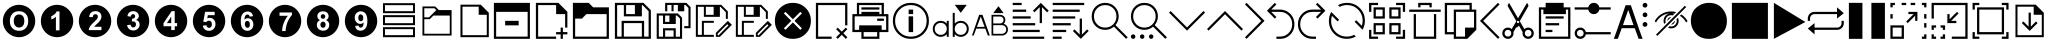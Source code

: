 SplineFontDB: 3.2
FontName: ovotext
FullName: ovotext
FamilyName: ovotext
Weight: Book
Copyright: Generated by Glyphter
Version: 1.0
ItalicAngle: 0
UnderlinePosition: 20
UnderlineWidth: 0
Ascent: 2048
Descent: 0
InvalidEm: 0
sfntRevision: 0x00010000
LayerCount: 2
Layer: 0 1 "Sfondo" 1
Layer: 1 1 "Fore" 0
XUID: [1021 614 -80589503 2621038]
StyleMap: 0x0040
FSType: 8
OS2Version: 1
OS2_WeightWidthSlopeOnly: 0
OS2_UseTypoMetrics: 0
CreationTime: 1580266967
ModificationTime: 1743702513
PfmFamily: 17
TTFWeight: 400
TTFWidth: 5
LineGap: 184
VLineGap: 0
Panose: 2 0 5 4 0 0 0 0 0 0
OS2TypoAscent: 2048
OS2TypoAOffset: 0
OS2TypoDescent: 0
OS2TypoDOffset: 0
OS2TypoLinegap: 184
OS2WinAscent: 2048
OS2WinAOffset: 0
OS2WinDescent: 0
OS2WinDOffset: 0
HheadAscent: 2048
HheadAOffset: 0
HheadDescent: 0
HheadDOffset: 0
OS2SubXSize: 1299
OS2SubYSize: 1433
OS2SubXOff: 0
OS2SubYOff: 286
OS2SupXSize: 1299
OS2SupYSize: 1433
OS2SupXOff: 0
OS2SupYOff: 983
OS2StrikeYSize: 100
OS2StrikeYPos: 528
OS2Vendor: 'PfEd'
OS2CodePages: 00000001.00000000
OS2UnicodeRanges: 00000000.00000000.00000000.00000000
MarkAttachClasses: 1
DEI: 91125
TtTable: prep
PUSHW_1
 511
SCANCTRL
PUSHB_1
 1
SCANTYPE
SVTCA[y-axis]
MPPEM
PUSHB_1
 8
LT
IF
PUSHB_2
 1
 1
INSTCTRL
EIF
PUSHB_2
 70
 6
CALL
IF
POP
PUSHB_1
 16
EIF
MPPEM
PUSHB_1
 20
GT
IF
POP
PUSHB_1
 128
EIF
SCVTCI
PUSHB_1
 6
CALL
NOT
IF
EIF
PUSHB_1
 20
CALL
EndTTInstrs
TtTable: fpgm
PUSHB_1
 0
FDEF
PUSHB_1
 0
SZP0
MPPEM
PUSHB_1
 42
LT
IF
PUSHB_1
 74
SROUND
EIF
PUSHB_1
 0
SWAP
MIAP[rnd]
RTG
PUSHB_1
 6
CALL
IF
RTDG
EIF
MPPEM
PUSHB_1
 42
LT
IF
RDTG
EIF
DUP
MDRP[rp0,rnd,grey]
PUSHB_1
 1
SZP0
MDAP[no-rnd]
RTG
ENDF
PUSHB_1
 1
FDEF
DUP
MDRP[rp0,min,white]
PUSHB_1
 12
CALL
ENDF
PUSHB_1
 2
FDEF
MPPEM
GT
IF
RCVT
SWAP
EIF
POP
ENDF
PUSHB_1
 3
FDEF
ROUND[Black]
RTG
DUP
PUSHB_1
 64
LT
IF
POP
PUSHB_1
 64
EIF
ENDF
PUSHB_1
 4
FDEF
PUSHB_1
 6
CALL
IF
POP
SWAP
POP
ROFF
IF
MDRP[rp0,min,rnd,black]
ELSE
MDRP[min,rnd,black]
EIF
ELSE
MPPEM
GT
IF
IF
MIRP[rp0,min,rnd,black]
ELSE
MIRP[min,rnd,black]
EIF
ELSE
SWAP
POP
PUSHB_1
 5
CALL
IF
PUSHB_1
 70
SROUND
EIF
IF
MDRP[rp0,min,rnd,black]
ELSE
MDRP[min,rnd,black]
EIF
EIF
EIF
RTG
ENDF
PUSHB_1
 5
FDEF
GFV
NOT
AND
ENDF
PUSHB_1
 6
FDEF
PUSHB_2
 34
 1
GETINFO
LT
IF
PUSHB_1
 32
GETINFO
NOT
NOT
ELSE
PUSHB_1
 0
EIF
ENDF
PUSHB_1
 7
FDEF
PUSHB_2
 36
 1
GETINFO
LT
IF
PUSHB_1
 64
GETINFO
NOT
NOT
ELSE
PUSHB_1
 0
EIF
ENDF
PUSHB_1
 8
FDEF
SRP2
SRP1
DUP
IP
MDAP[rnd]
ENDF
PUSHB_1
 9
FDEF
DUP
RDTG
PUSHB_1
 6
CALL
IF
MDRP[rnd,grey]
ELSE
MDRP[min,rnd,black]
EIF
DUP
PUSHB_1
 3
CINDEX
MD[grid]
SWAP
DUP
PUSHB_1
 4
MINDEX
MD[orig]
PUSHB_1
 0
LT
IF
ROLL
NEG
ROLL
SUB
DUP
PUSHB_1
 0
LT
IF
SHPIX
ELSE
POP
POP
EIF
ELSE
ROLL
ROLL
SUB
DUP
PUSHB_1
 0
GT
IF
SHPIX
ELSE
POP
POP
EIF
EIF
RTG
ENDF
PUSHB_1
 10
FDEF
PUSHB_1
 6
CALL
IF
POP
SRP0
ELSE
SRP0
POP
EIF
ENDF
PUSHB_1
 11
FDEF
DUP
MDRP[rp0,white]
PUSHB_1
 12
CALL
ENDF
PUSHB_1
 12
FDEF
DUP
MDAP[rnd]
PUSHB_1
 7
CALL
NOT
IF
DUP
DUP
GC[orig]
SWAP
GC[cur]
SUB
ROUND[White]
DUP
IF
DUP
ABS
DIV
SHPIX
ELSE
POP
POP
EIF
ELSE
POP
EIF
ENDF
PUSHB_1
 13
FDEF
SRP2
SRP1
DUP
DUP
IP
MDAP[rnd]
DUP
ROLL
DUP
GC[orig]
ROLL
GC[cur]
SUB
SWAP
ROLL
DUP
ROLL
SWAP
MD[orig]
PUSHB_1
 0
LT
IF
SWAP
PUSHB_1
 0
GT
IF
PUSHB_1
 64
SHPIX
ELSE
POP
EIF
ELSE
SWAP
PUSHB_1
 0
LT
IF
PUSHB_1
 64
NEG
SHPIX
ELSE
POP
EIF
EIF
ENDF
PUSHB_1
 14
FDEF
PUSHB_1
 6
CALL
IF
RTDG
MDRP[rp0,rnd,white]
RTG
POP
POP
ELSE
DUP
MDRP[rp0,rnd,white]
ROLL
MPPEM
GT
IF
DUP
ROLL
SWAP
MD[grid]
DUP
PUSHB_1
 0
NEQ
IF
SHPIX
ELSE
POP
POP
EIF
ELSE
POP
POP
EIF
EIF
ENDF
PUSHB_1
 15
FDEF
SWAP
DUP
MDRP[rp0,rnd,white]
DUP
MDAP[rnd]
PUSHB_1
 7
CALL
NOT
IF
SWAP
DUP
IF
MPPEM
GTEQ
ELSE
POP
PUSHB_1
 1
EIF
IF
ROLL
PUSHB_1
 4
MINDEX
MD[grid]
SWAP
ROLL
SWAP
DUP
ROLL
MD[grid]
ROLL
SWAP
SUB
SHPIX
ELSE
POP
POP
POP
POP
EIF
ELSE
POP
POP
POP
POP
POP
EIF
ENDF
PUSHB_1
 16
FDEF
DUP
MDRP[rp0,min,white]
PUSHB_1
 18
CALL
ENDF
PUSHB_1
 17
FDEF
DUP
MDRP[rp0,white]
PUSHB_1
 18
CALL
ENDF
PUSHB_1
 18
FDEF
DUP
MDAP[rnd]
PUSHB_1
 7
CALL
NOT
IF
DUP
DUP
GC[orig]
SWAP
GC[cur]
SUB
ROUND[White]
ROLL
DUP
GC[orig]
SWAP
GC[cur]
SWAP
SUB
ROUND[White]
ADD
DUP
IF
DUP
ABS
DIV
SHPIX
ELSE
POP
POP
EIF
ELSE
POP
POP
EIF
ENDF
PUSHB_1
 19
FDEF
DUP
ROLL
DUP
ROLL
SDPVTL[orthog]
DUP
PUSHB_1
 3
CINDEX
MD[orig]
ABS
SWAP
ROLL
SPVTL[orthog]
PUSHB_1
 32
LT
IF
ALIGNRP
ELSE
MDRP[grey]
EIF
ENDF
PUSHB_1
 20
FDEF
PUSHB_4
 0
 64
 1
 64
WS
WS
SVTCA[x-axis]
MPPEM
PUSHW_1
 4096
MUL
SVTCA[y-axis]
MPPEM
PUSHW_1
 4096
MUL
DUP
ROLL
DUP
ROLL
NEQ
IF
DUP
ROLL
DUP
ROLL
GT
IF
SWAP
DIV
DUP
PUSHB_1
 0
SWAP
WS
ELSE
DIV
DUP
PUSHB_1
 1
SWAP
WS
EIF
DUP
PUSHB_1
 64
GT
IF
PUSHB_3
 0
 32
 0
RS
MUL
WS
PUSHB_3
 1
 32
 1
RS
MUL
WS
PUSHB_1
 32
MUL
PUSHB_1
 25
NEG
JMPR
POP
EIF
ELSE
POP
POP
EIF
ENDF
PUSHB_1
 21
FDEF
PUSHB_1
 1
RS
MUL
SWAP
PUSHB_1
 0
RS
MUL
SWAP
ENDF
EndTTInstrs
ShortTable: cvt  4
  110
  195
  1853
  1953
EndShort
ShortTable: maxp 16
  1
  0
  56
  85
  12
  0
  0
  2
  1
  10
  22
  0
  256
  0
  0
  0
EndShort
LangName: 1033 "" "" "Regular" "ovotext" "" "Version 1.0" "" "" "" "" "Generated by svg2ttf from Fontello project." "http://fontello.com"
GaspTable: 1 65535 2 0
Encoding: UnicodeBmp
UnicodeInterp: none
NameList: AGL For New Fonts
DisplaySize: -48
AntiAlias: 1
FitToEm: 0
WinInfo: 25 25 8
BeginChars: 65538 57

StartChar: .notdef
Encoding: 0 -1 0
AltUni2: 000000.ffffffff.0
Width: 3686
Flags: W
LayerCount: 2
Fore
Validated: 1
EndChar

StartChar: .null
Encoding: 65536 -1 1
Width: 0
GlyphClass: 2
Flags: W
LayerCount: 2
Fore
Validated: 1
EndChar

StartChar: nonmarkingreturn
Encoding: 65537 -1 2
Width: 3686
GlyphClass: 2
Flags: W
LayerCount: 2
Fore
Validated: 1
EndChar

StartChar: zero
Encoding: 48 48 3
Width: 1952
GlyphClass: 2
Flags: W
LayerCount: 2
Fore
SplineSet
146 1024 m 0,0,1
 146 1134 146 1134 176 1245 c 0,2,3
 205 1351 205 1351 259 1443 c 0,4,5
 312 1533 312 1533 389 1610 c 0,6,7
 465 1686 465 1686 556 1740 c 0,8,9
 649 1795 649 1795 755 1824 c 0,10,11
 862 1853 862 1853 975 1853 c 0,12,13
 1085 1853 1085 1853 1196 1823 c 0,14,15
 1302 1794 1302 1794 1394 1740 c 0,16,17
 1484 1687 1484 1687 1561 1610 c 0,18,19
 1637 1534 1637 1534 1691 1443 c 0,20,21
 1746 1350 1746 1350 1775 1244 c 0,22,23
 1804 1137 1804 1137 1804 1024 c 0,24,25
 1804 914 1804 914 1774 803 c 0,26,27
 1745 697 1745 697 1691 605 c 0,28,29
 1638 515 1638 515 1561 438 c 0,30,31
 1485 362 1485 362 1394 308 c 0,32,33
 1301 253 1301 253 1195 224 c 0,34,35
 1088 195 1088 195 975 195 c 0,36,37
 865 195 865 195 754 225 c 0,38,39
 648 254 648 254 556 308 c 0,40,41
 466 361 466 361 389 438 c 128,-1,42
 312 515 312 515 259 605 c 0,43,44
 205 696 205 696 175.5 803.5 c 128,-1,45
 146 911 146 911 146 1024 c 0,0,1
505 1018 m 0,46,47
 505 784 505 784 635 655 c 1,48,49
 763 522 763 522 975 522 c 0,50,51
 1186 522 1186 522 1315 655 c 0,52,53
 1445 789 1445 789 1445 1024 c 0,54,55
 1445 1258 1445 1258 1315 1393 c 0,56,57
 1187 1526 1187 1526 975 1526 c 0,58,59
 857 1526 857 1526 764 1487 c 0,60,61
 695 1458 695 1458 641 1400 c 0,62,63
 582 1341 582 1341 551 1267 c 0,64,65
 505 1160 505 1160 505 1018 c 0,46,47
706 1024 m 0,66,67
 706 1187 706 1187 781 1272.5 c 128,-1,68
 856 1358 856 1358 975 1358 c 0,69,70
 1098 1358 1098 1358 1169 1277 c 0,71,72
 1244 1191 1244 1191 1244 1027 c 0,73,74
 1244 856 1244 856 1169 775 c 0,75,76
 1090 690 1090 690 975 690 c 0,77,78
 859 690 859 690 784 775 c 0,79,80
 706 863 706 863 706 1024 c 0,66,67
EndSplineSet
Validated: 1
EndChar

StartChar: one
Encoding: 49 49 4
Width: 1952
GlyphClass: 2
Flags: W
LayerCount: 2
Fore
SplineSet
146 1024 m 128,-1,1
 146 1137 146 1137 175.5 1244.5 c 128,-1,2
 205 1352 205 1352 258.5 1442.5 c 128,-1,3
 312 1533 312 1533 389 1610 c 128,-1,4
 466 1687 466 1687 556.5 1740.5 c 128,-1,5
 647 1794 647 1794 754.5 1823.5 c 128,-1,6
 862 1853 862 1853 975 1853 c 128,-1,7
 1088 1853 1088 1853 1195.5 1823.5 c 128,-1,8
 1303 1794 1303 1794 1393.5 1740.5 c 128,-1,9
 1484 1687 1484 1687 1561 1610 c 128,-1,10
 1638 1533 1638 1533 1691.5 1442.5 c 128,-1,11
 1745 1352 1745 1352 1774.5 1244.5 c 128,-1,12
 1804 1137 1804 1137 1804 1024 c 128,-1,13
 1804 911 1804 911 1774.5 803.5 c 128,-1,14
 1745 696 1745 696 1691.5 605.5 c 128,-1,15
 1638 515 1638 515 1561 438 c 128,-1,16
 1484 361 1484 361 1393.5 307.5 c 128,-1,17
 1303 254 1303 254 1195.5 224.5 c 128,-1,18
 1088 195 1088 195 975 195 c 128,-1,19
 862 195 862 195 754.5 224.5 c 128,-1,20
 647 254 647 254 556.5 307.5 c 128,-1,21
 466 361 466 361 389 438 c 128,-1,22
 312 515 312 515 258.5 605.5 c 128,-1,23
 205 696 205 696 175.5 803.5 c 128,-1,0
 146 911 146 911 146 1024 c 128,-1,1
1101 544 m 1,24,-1
 1101 1516 l 1,25,-1
 952 1516 l 1,26,27
 923 1429 923 1429 836 1361 c 0,28,29
 743 1290 743 1290 680 1273 c 1,30,-1
 680 1102 l 1,31,32
 826 1154 826 1154 917 1244 c 1,33,-1
 917 544 l 1,34,-1
 1101 544 l 1,24,-1
EndSplineSet
Validated: 1
EndChar

StartChar: two
Encoding: 50 50 5
Width: 1952
GlyphClass: 2
Flags: W
LayerCount: 2
Fore
SplineSet
146 1024 m 128,-1,1
 146 1137 146 1137 175.5 1244.5 c 128,-1,2
 205 1352 205 1352 258.5 1442.5 c 128,-1,3
 312 1533 312 1533 389 1610 c 128,-1,4
 466 1687 466 1687 556.5 1740.5 c 128,-1,5
 647 1794 647 1794 754.5 1823.5 c 128,-1,6
 862 1853 862 1853 975 1853 c 128,-1,7
 1088 1853 1088 1853 1195.5 1823.5 c 128,-1,8
 1303 1794 1303 1794 1393.5 1740.5 c 128,-1,9
 1484 1687 1484 1687 1561 1610 c 128,-1,10
 1638 1533 1638 1533 1691.5 1442.5 c 128,-1,11
 1745 1352 1745 1352 1774.5 1244.5 c 128,-1,12
 1804 1137 1804 1137 1804 1024 c 128,-1,13
 1804 911 1804 911 1774.5 803.5 c 128,-1,14
 1745 696 1745 696 1691.5 605.5 c 128,-1,15
 1638 515 1638 515 1561 438 c 128,-1,16
 1484 361 1484 361 1393.5 307.5 c 128,-1,17
 1303 254 1303 254 1195.5 224.5 c 128,-1,18
 1088 195 1088 195 975 195 c 128,-1,19
 862 195 862 195 754.5 224.5 c 128,-1,20
 647 254 647 254 556.5 307.5 c 128,-1,21
 466 361 466 361 389 438 c 128,-1,22
 312 515 312 515 258.5 605.5 c 128,-1,23
 205 696 205 696 175.5 803.5 c 128,-1,0
 146 911 146 911 146 1024 c 128,-1,1
1302 729 m 1,24,-1
 936 729 l 1,25,26
 956 762 956 762 972 781 c 0,27,28
 979 788 979 788 993.5 802 c 128,-1,29
 1008 816 1008 816 1035 841.5 c 128,-1,30
 1062 867 1062 867 1085 888 c 0,31,32
 1163 958 1163 958 1205 1011 c 0,33,34
 1250 1065 1250 1065 1280 1134 c 0,35,36
 1302 1188 1302 1188 1302 1257 c 0,37,38
 1302 1376 1302 1376 1221 1452 c 0,39,40
 1139 1529 1139 1529 998 1529 c 0,41,42
 863 1529 863 1529 781 1461 c 0,43,44
 677 1376 677 1376 677 1225 c 1,45,-1
 862 1225 l 1,46,47
 862 1304 862 1304 900 1338 c 0,48,49
 940 1374 940 1374 991 1374 c 0,50,51
 1053 1374 1053 1374 1085 1342 c 0,52,53
 1118 1303 1118 1303 1118 1248 c 0,54,55
 1118 1189 1118 1189 1079 1131 c 0,56,57
 1054 1098 1054 1098 926 975 c 0,58,59
 777 835 777 835 716 742 c 0,60,61
 654 647 654 647 654 557 c 1,62,-1
 1302 557 l 1,63,-1
 1302 729 l 1,24,-1
EndSplineSet
Validated: 1
EndChar

StartChar: three
Encoding: 51 51 6
Width: 1952
GlyphClass: 2
Flags: W
LayerCount: 2
Fore
SplineSet
146 1024 m 128,-1,1
 146 1137 146 1137 175.5 1244.5 c 128,-1,2
 205 1352 205 1352 258.5 1442.5 c 128,-1,3
 312 1533 312 1533 389 1610 c 128,-1,4
 466 1687 466 1687 556.5 1740.5 c 128,-1,5
 647 1794 647 1794 754.5 1823.5 c 128,-1,6
 862 1853 862 1853 975 1853 c 128,-1,7
 1088 1853 1088 1853 1195.5 1823.5 c 128,-1,8
 1303 1794 1303 1794 1393.5 1740.5 c 128,-1,9
 1484 1687 1484 1687 1561 1610 c 128,-1,10
 1638 1533 1638 1533 1691.5 1442.5 c 128,-1,11
 1745 1352 1745 1352 1774.5 1244.5 c 128,-1,12
 1804 1137 1804 1137 1804 1024 c 128,-1,13
 1804 911 1804 911 1774.5 803.5 c 128,-1,14
 1745 696 1745 696 1691.5 605.5 c 128,-1,15
 1638 515 1638 515 1561 438 c 128,-1,16
 1484 361 1484 361 1393.5 307.5 c 128,-1,17
 1303 254 1303 254 1195.5 224.5 c 128,-1,18
 1088 195 1088 195 975 195 c 128,-1,19
 862 195 862 195 754.5 224.5 c 128,-1,20
 647 254 647 254 556.5 307.5 c 128,-1,21
 466 361 466 361 389 438 c 128,-1,22
 312 515 312 515 258.5 605.5 c 128,-1,23
 205 696 205 696 175.5 803.5 c 128,-1,0
 146 911 146 911 146 1024 c 128,-1,1
670 813 m 1,24,25
 686 687 686 687 771 616 c 0,26,27
 858 538 858 538 988 538 c 0,28,29
 1126 538 1126 538 1221 629 c 0,30,31
 1312 719 1312 719 1312 846 c 0,32,33
 1312 937 1312 937 1263 995 c 0,34,35
 1216 1056 1216 1056 1131 1076 c 1,36,37
 1270 1153 1270 1153 1270 1280 c 0,38,39
 1270 1369 1270 1369 1202 1442 c 0,40,41
 1119 1529 1119 1529 981 1529 c 0,42,43
 899 1529 899 1529 839 1497 c 0,44,45
 770 1465 770 1465 738 1416 c 0,46,47
 700 1356 700 1356 687 1273 c 1,48,-1
 855 1244 l 1,49,50
 865 1309 865 1309 897.5 1341.5 c 128,-1,51
 930 1374 930 1374 978 1374 c 0,52,53
 1028 1374 1028 1374 1053 1345 c 0,54,55
 1082 1316 1082 1316 1082 1267 c 0,56,57
 1082 1210 1082 1210 1043 1176 c 0,58,59
 1016 1152 1016 1152 946 1143 c 0,60,61
 938 1142 938 1142 930 1143 c 1,62,-1
 910 992 l 1,63,64
 953 1005 953 1005 994 1005 c 0,65,66
 1046 1005 1046 1005 1085 966 c 0,67,68
 1124 922 1124 922 1124 856 c 0,69,70
 1124 779 1124 779 1085 736 c 0,71,72
 1043 694 1043 694 988 694 c 0,73,74
 938 694 938 694 897 729 c 1,75,76
 862 765 862 765 852 836 c 1,77,-1
 670 813 l 1,24,25
EndSplineSet
Validated: 1
EndChar

StartChar: four
Encoding: 52 52 7
Width: 1952
GlyphClass: 2
Flags: W
LayerCount: 2
Fore
SplineSet
146 1024 m 128,-1,1
 146 1137 146 1137 175.5 1244.5 c 128,-1,2
 205 1352 205 1352 258.5 1442.5 c 128,-1,3
 312 1533 312 1533 389 1610 c 128,-1,4
 466 1687 466 1687 556.5 1740.5 c 128,-1,5
 647 1794 647 1794 754.5 1823.5 c 128,-1,6
 862 1853 862 1853 975 1853 c 128,-1,7
 1088 1853 1088 1853 1195.5 1823.5 c 128,-1,8
 1303 1794 1303 1794 1393.5 1740.5 c 128,-1,9
 1484 1687 1484 1687 1561 1610 c 128,-1,10
 1638 1533 1638 1533 1691.5 1442.5 c 128,-1,11
 1745 1352 1745 1352 1774.5 1244.5 c 128,-1,12
 1804 1137 1804 1137 1804 1024 c 128,-1,13
 1804 911 1804 911 1774.5 803.5 c 128,-1,14
 1745 696 1745 696 1691.5 605.5 c 128,-1,15
 1638 515 1638 515 1561 438 c 128,-1,16
 1484 361 1484 361 1393.5 307.5 c 128,-1,17
 1303 254 1303 254 1195.5 224.5 c 128,-1,18
 1088 195 1088 195 975 195 c 128,-1,19
 862 195 862 195 754.5 224.5 c 128,-1,20
 647 254 647 254 556.5 307.5 c 128,-1,21
 466 361 466 361 389 438 c 128,-1,22
 312 515 312 515 258.5 605.5 c 128,-1,23
 205 696 205 696 175.5 803.5 c 128,-1,0
 146 911 146 911 146 1024 c 128,-1,1
985 561 m 1,24,-1
 1163 561 l 1,25,-1
 1163 755 l 1,26,-1
 1286 755 l 1,27,-1
 1286 917 l 1,28,-1
 1163 917 l 1,29,-1
 1163 1529 l 1,30,-1
 1007 1529 l 1,31,-1
 589 914 l 1,32,-1
 589 755 l 1,33,-1
 985 755 l 1,34,-1
 985 561 l 1,24,-1
985 917 m 1,35,-1
 764 917 l 1,36,-1
 985 1248 l 1,37,-1
 985 917 l 1,35,-1
EndSplineSet
Validated: 1
EndChar

StartChar: five
Encoding: 53 53 8
Width: 1952
GlyphClass: 2
Flags: W
LayerCount: 2
Fore
SplineSet
146 1024 m 128,-1,1
 146 1137 146 1137 175.5 1244.5 c 128,-1,2
 205 1352 205 1352 258.5 1442.5 c 128,-1,3
 312 1533 312 1533 389 1610 c 128,-1,4
 466 1687 466 1687 556.5 1740.5 c 128,-1,5
 647 1794 647 1794 754.5 1823.5 c 128,-1,6
 862 1853 862 1853 975 1853 c 128,-1,7
 1088 1853 1088 1853 1195.5 1823.5 c 128,-1,8
 1303 1794 1303 1794 1393.5 1740.5 c 128,-1,9
 1484 1687 1484 1687 1561 1610 c 128,-1,10
 1638 1533 1638 1533 1691.5 1442.5 c 128,-1,11
 1745 1352 1745 1352 1774.5 1244.5 c 128,-1,12
 1804 1137 1804 1137 1804 1024 c 128,-1,13
 1804 911 1804 911 1774.5 803.5 c 128,-1,14
 1745 696 1745 696 1691.5 605.5 c 128,-1,15
 1638 515 1638 515 1561 438 c 128,-1,16
 1484 361 1484 361 1393.5 307.5 c 128,-1,17
 1303 254 1303 254 1195.5 224.5 c 128,-1,18
 1088 195 1088 195 975 195 c 128,-1,19
 862 195 862 195 754.5 224.5 c 128,-1,20
 647 254 647 254 556.5 307.5 c 128,-1,21
 466 361 466 361 389 438 c 128,-1,22
 312 515 312 515 258.5 605.5 c 128,-1,23
 205 696 205 696 175.5 803.5 c 128,-1,0
 146 911 146 911 146 1024 c 128,-1,1
657 787 m 1,24,25
 672 664 672 664 758 593 c 0,26,27
 839 522 839 522 975 522 c 0,28,29
 1145 522 1145 522 1237 648 c 0,30,31
 1305 745 1305 745 1305 862 c 0,32,33
 1305 1009 1305 1009 1221 1099 c 1,34,35
 1134 1186 1134 1186 1011 1186 c 0,36,37
 947 1186 947 1186 884 1157 c 1,38,-1
 913 1322 l 1,39,-1
 1263 1322 l 1,40,-1
 1263 1494 l 1,41,-1
 774 1494 l 1,42,-1
 680 992 l 1,43,-1
 829 969 l 1,44,45
 891 1040 891 1040 972 1040 c 0,46,47
 1035 1040 1035 1040 1075 995 c 1,48,49
 1118 953 1118 953 1118 862 c 0,50,51
 1118 763 1118 763 1075 716 c 0,52,53
 1035 671 1035 671 978 671 c 0,54,55
 927 671 927 671 888 706 c 0,56,57
 842 747 842 747 842 807 c 1,58,-1
 657 787 l 1,24,25
EndSplineSet
Validated: 1
EndChar

StartChar: six
Encoding: 54 54 9
Width: 1952
GlyphClass: 2
Flags: W
LayerCount: 2
Fore
SplineSet
146 1024 m 128,-1,1
 146 1137 146 1137 175.5 1244.5 c 128,-1,2
 205 1352 205 1352 258.5 1442.5 c 128,-1,3
 312 1533 312 1533 389 1610 c 128,-1,4
 466 1687 466 1687 556.5 1740.5 c 128,-1,5
 647 1794 647 1794 754.5 1823.5 c 128,-1,6
 862 1853 862 1853 975 1853 c 128,-1,7
 1088 1853 1088 1853 1195.5 1823.5 c 128,-1,8
 1303 1794 1303 1794 1393.5 1740.5 c 128,-1,9
 1484 1687 1484 1687 1561 1610 c 128,-1,10
 1638 1533 1638 1533 1691.5 1442.5 c 128,-1,11
 1745 1352 1745 1352 1774.5 1244.5 c 128,-1,12
 1804 1137 1804 1137 1804 1024 c 128,-1,13
 1804 911 1804 911 1774.5 803.5 c 128,-1,14
 1745 696 1745 696 1691.5 605.5 c 128,-1,15
 1638 515 1638 515 1561 438 c 128,-1,16
 1484 361 1484 361 1393.5 307.5 c 128,-1,17
 1303 254 1303 254 1195.5 224.5 c 128,-1,18
 1088 195 1088 195 975 195 c 128,-1,19
 862 195 862 195 754.5 224.5 c 128,-1,20
 647 254 647 254 556.5 307.5 c 128,-1,21
 466 361 466 361 389 438 c 128,-1,22
 312 515 312 515 258.5 605.5 c 128,-1,23
 205 696 205 696 175.5 803.5 c 128,-1,0
 146 911 146 911 146 1024 c 128,-1,1
1283 1270 m 1,24,25
 1259 1388 1259 1388 1189 1448 c 0,26,27
 1118 1510 1118 1510 1007 1510 c 0,28,29
 849 1510 849 1510 751.5 1393.5 c 128,-1,30
 654 1277 654 1277 654 1008 c 0,31,32
 654 748 654 748 748 635 c 256,33,34
 842 522 842 522 988 522 c 0,35,36
 1126 522 1126 522 1212 613 c 0,37,38
 1299 700 1299 700 1299 849 c 0,39,40
 1299 985 1299 985 1215 1079 c 0,41,42
 1132 1167 1132 1167 1017 1167 c 0,43,44
 912 1167 912 1167 845 1086 c 1,45,46
 845 1255 845 1255 897 1306 c 0,47,48
 950 1358 950 1358 994 1358 c 128,-1,49
 1038 1358 1038 1358 1069 1332 c 1,50,51
 1101 1298 1101 1298 1101 1248 c 1,52,-1
 1283 1270 l 1,24,25
862 865 m 0,53,54
 862 942 862 942 897 988 c 1,55,56
 935 1030 935 1030 988 1030 c 128,-1,57
 1041 1030 1041 1030 1082 985 c 1,58,59
 1118 939 1118 939 1118 849 c 0,60,61
 1118 753 1118 753 1085 716 c 0,62,63
 1043 674 1043 674 998 674 c 0,64,65
 942 674 942 674 904 726 c 1,66,67
 862 773 862 773 862 865 c 0,53,54
EndSplineSet
Validated: 1
EndChar

StartChar: seven
Encoding: 55 55 10
Width: 1952
GlyphClass: 2
Flags: W
LayerCount: 2
Fore
SplineSet
146 1024 m 128,-1,1
 146 1137 146 1137 175.5 1244.5 c 128,-1,2
 205 1352 205 1352 258.5 1442.5 c 128,-1,3
 312 1533 312 1533 389 1610 c 128,-1,4
 466 1687 466 1687 556.5 1740.5 c 128,-1,5
 647 1794 647 1794 754.5 1823.5 c 128,-1,6
 862 1853 862 1853 975 1853 c 128,-1,7
 1088 1853 1088 1853 1195.5 1823.5 c 128,-1,8
 1303 1794 1303 1794 1393.5 1740.5 c 128,-1,9
 1484 1687 1484 1687 1561 1610 c 128,-1,10
 1638 1533 1638 1533 1691.5 1442.5 c 128,-1,11
 1745 1352 1745 1352 1774.5 1244.5 c 128,-1,12
 1804 1137 1804 1137 1804 1024 c 128,-1,13
 1804 911 1804 911 1774.5 803.5 c 128,-1,14
 1745 696 1745 696 1691.5 605.5 c 128,-1,15
 1638 515 1638 515 1561 438 c 128,-1,16
 1484 361 1484 361 1393.5 307.5 c 128,-1,17
 1303 254 1303 254 1195.5 224.5 c 128,-1,18
 1088 195 1088 195 975 195 c 128,-1,19
 862 195 862 195 754.5 224.5 c 128,-1,20
 647 254 647 254 556.5 307.5 c 128,-1,21
 466 361 466 361 389 438 c 128,-1,22
 312 515 312 515 258.5 605.5 c 128,-1,23
 205 696 205 696 175.5 803.5 c 128,-1,0
 146 911 146 911 146 1024 c 128,-1,1
693 1290 m 1,24,-1
 1118 1290 l 1,25,26
 995 1139 995 1139 907 917 c 0,27,28
 826 713 826 713 826 509 c 1,29,-1
 1004 509 l 1,30,31
 1004 642 1004 642 1046 797 c 1,32,33
 1084 961 1084 961 1169 1105 c 0,34,35
 1254 1255 1254 1255 1328 1329 c 1,36,-1
 1328 1461 l 1,37,-1
 693 1461 l 1,38,-1
 693 1290 l 1,24,-1
EndSplineSet
Validated: 1
EndChar

StartChar: eight
Encoding: 56 56 11
Width: 1952
GlyphClass: 2
Flags: W
LayerCount: 2
Fore
SplineSet
146 1024 m 128,-1,1
 146 1137 146 1137 175.5 1244.5 c 128,-1,2
 205 1352 205 1352 258.5 1442.5 c 128,-1,3
 312 1533 312 1533 389 1610 c 128,-1,4
 466 1687 466 1687 556.5 1740.5 c 128,-1,5
 647 1794 647 1794 754.5 1823.5 c 128,-1,6
 862 1853 862 1853 975 1853 c 128,-1,7
 1088 1853 1088 1853 1195.5 1823.5 c 128,-1,8
 1303 1794 1303 1794 1393.5 1740.5 c 128,-1,9
 1484 1687 1484 1687 1561 1610 c 128,-1,10
 1638 1533 1638 1533 1691.5 1442.5 c 128,-1,11
 1745 1352 1745 1352 1774.5 1244.5 c 128,-1,12
 1804 1137 1804 1137 1804 1024 c 128,-1,13
 1804 911 1804 911 1774.5 803.5 c 128,-1,14
 1745 696 1745 696 1691.5 605.5 c 128,-1,15
 1638 515 1638 515 1561 438 c 128,-1,16
 1484 361 1484 361 1393.5 307.5 c 128,-1,17
 1303 254 1303 254 1195.5 224.5 c 128,-1,18
 1088 195 1088 195 975 195 c 128,-1,19
 862 195 862 195 754.5 224.5 c 128,-1,20
 647 254 647 254 556.5 307.5 c 128,-1,21
 466 361 466 361 389 438 c 128,-1,22
 312 515 312 515 258.5 605.5 c 128,-1,23
 205 696 205 696 175.5 803.5 c 128,-1,0
 146 911 146 911 146 1024 c 128,-1,1
819 1069 m 1,24,25
 738 1035 738 1035 696 969 c 0,26,27
 657 901 657 901 657 823 c 0,28,29
 657 684 657 684 761 600 c 0,30,31
 847 528 847 528 981 528 c 0,32,33
 1119 528 1119 528 1208 613 c 0,34,35
 1293 697 1293 697 1293 833 c 0,36,37
 1293 915 1293 915 1250.5 975.5 c 128,-1,38
 1208 1036 1208 1036 1127 1069 c 1,39,40
 1192 1099 1192 1099 1224 1150 c 1,41,42
 1260 1199 1260 1199 1260 1270 c 0,43,44
 1260 1374 1260 1374 1186 1448 c 1,45,46
 1104 1520 1104 1520 972 1520 c 0,47,48
 834 1520 834 1520 758 1448 c 0,49,50
 683 1379 683 1379 683 1270 c 0,51,52
 683 1205 683 1205 716 1154 c 1,53,54
 746 1099 746 1099 819 1069 c 1,24,25
858 1257 m 0,55,56
 858 1309 858 1309 888 1338 c 0,57,58
 920 1371 920 1371 975 1371 c 0,59,60
 1027 1371 1027 1371 1056 1342 c 1,61,62
 1088 1303 1088 1303 1088 1257 c 0,63,64
 1088 1202 1088 1202 1056 1169.5 c 128,-1,65
 1024 1137 1024 1137 972 1137 c 128,-1,66
 920 1137 920 1137 888 1170 c 0,67,68
 858 1199 858 1199 858 1257 c 0,55,56
839 843 m 0,69,70
 839 892 839 892 875 943 c 1,71,72
 904 992 904 992 975 992 c 0,73,74
 1030 992 1030 992 1072 949 c 1,75,76
 1108 903 1108 903 1108 839 c 0,77,78
 1108 766 1108 766 1072 719 c 0,79,80
 1035 677 1035 677 975 677 c 0,81,82
 920 677 920 677 878 719 c 0,83,84
 839 763 839 763 839 843 c 0,69,70
EndSplineSet
Validated: 1
EndChar

StartChar: nine
Encoding: 57 57 12
Width: 1952
GlyphClass: 2
Flags: W
LayerCount: 2
Fore
SplineSet
146 1024 m 128,-1,1
 146 1137 146 1137 175.5 1244.5 c 128,-1,2
 205 1352 205 1352 258.5 1442.5 c 128,-1,3
 312 1533 312 1533 389 1610 c 128,-1,4
 466 1687 466 1687 556.5 1740.5 c 128,-1,5
 647 1794 647 1794 754.5 1823.5 c 128,-1,6
 862 1853 862 1853 975 1853 c 128,-1,7
 1088 1853 1088 1853 1195.5 1823.5 c 128,-1,8
 1303 1794 1303 1794 1393.5 1740.5 c 128,-1,9
 1484 1687 1484 1687 1561 1610 c 128,-1,10
 1638 1533 1638 1533 1691.5 1442.5 c 128,-1,11
 1745 1352 1745 1352 1774.5 1244.5 c 128,-1,12
 1804 1137 1804 1137 1804 1024 c 128,-1,13
 1804 911 1804 911 1774.5 803.5 c 128,-1,14
 1745 696 1745 696 1691.5 605.5 c 128,-1,15
 1638 515 1638 515 1561 438 c 128,-1,16
 1484 361 1484 361 1393.5 307.5 c 128,-1,17
 1303 254 1303 254 1195.5 224.5 c 128,-1,18
 1088 195 1088 195 975 195 c 128,-1,19
 862 195 862 195 754.5 224.5 c 128,-1,20
 647 254 647 254 556.5 307.5 c 128,-1,21
 466 361 466 361 389 438 c 128,-1,22
 312 515 312 515 258.5 605.5 c 128,-1,23
 205 696 205 696 175.5 803.5 c 128,-1,0
 146 911 146 911 146 1024 c 128,-1,1
674 771 m 1,24,25
 693 648 693 648 761 590 c 0,26,27
 838 528 838 528 946 528 c 0,28,29
 1103 528 1103 528 1199 648 c 1,30,31
 1299 763 1299 763 1299 1030 c 0,32,33
 1299 1290 1299 1290 1202 1406 c 0,34,35
 1108 1520 1108 1520 962 1520 c 0,36,37
 829 1520 829 1520 738 1429 c 0,38,39
 651 1337 651 1337 651 1192 c 0,40,41
 651 1052 651 1052 735 962 c 0,42,43
 818 875 818 875 933 875 c 0,44,45
 1038 875 1038 875 1105 956 c 1,46,47
 1105 789 1105 789 1056 736 c 0,48,49
 1008 684 1008 684 959 684 c 0,50,51
 913 684 913 684 888 710 c 1,52,53
 852 735 852 735 852 791 c 1,54,-1
 674 771 l 1,24,25
1088 1176 m 0,55,56
 1088 1094 1088 1094 1053 1053 c 0,57,58
 1020 1011 1020 1011 962 1011 c 0,59,60
 912 1011 912 1011 871 1056 c 0,61,62
 836 1097 836 1097 836 1192 c 0,63,64
 836 1284 836 1284 868 1325 c 0,65,66
 902 1364 902 1364 952 1364 c 0,67,68
 1006 1364 1006 1364 1050 1316 c 1,69,70
 1088 1267 1088 1267 1088 1176 c 0,55,56
EndSplineSet
Validated: 1
EndChar

StartChar: colon
Encoding: 58 58 13
Width: 1948
GlyphClass: 2
Flags: W
LayerCount: 2
Fore
SplineSet
153 1937 m 1,0,-1
 1791 1937 l 1,1,-1
 1791 1425 l 1,2,-1
 153 1425 l 1,3,-1
 153 1937 l 1,0,-1
255 1835 m 1,4,-1
 255 1527 l 1,5,-1
 1689 1527 l 1,6,-1
 1689 1835 l 1,7,-1
 255 1835 l 1,4,-1
153 1323 m 1,8,-1
 1791 1323 l 1,9,-1
 1791 811 l 1,10,-1
 153 811 l 1,11,-1
 153 1323 l 1,8,-1
255 1220 m 1,12,-1
 255 913 l 1,13,-1
 1689 913 l 1,14,-1
 1689 1220 l 1,15,-1
 255 1220 l 1,12,-1
153 708 m 1,16,-1
 1791 708 l 1,17,-1
 1791 195 l 1,18,-1
 153 195 l 1,19,-1
 153 708 l 1,16,-1
255 606 m 1,20,-1
 255 299 l 1,21,-1
 1689 299 l 1,22,-1
 1689 606 l 1,23,-1
 255 606 l 1,20,-1
EndSplineSet
Validated: 1
EndChar

StartChar: semicolon
Encoding: 59 59 14
Width: 1948
GlyphClass: 2
Flags: W
LayerCount: 2
Fore
SplineSet
229 1769 m 1,0,-1
 322 1769 l 1,1,-1
 881 1769 l 1,2,-1
 881 1768 l 1,3,-1
 882 1769 l 1,4,-1
 1068 1583 l 1,5,-1
 1719 1583 l 1,6,-1
 1719 372 l 1,7,-1
 1719 279 l 1,8,-1
 322 279 l 1,9,-1
 229 279 l 1,10,-1
 229 1676 l 1,11,-1
 229 1769 l 1,0,-1
322 1676 m 1,12,-1
 322 1210 l 1,13,-1
 561 1210 l 1,14,-1
 562 1210 l 1,15,-1
 936 1582 l 1,16,-1
 842 1676 l 1,17,-1
 602 1676 l 1,18,-1
 322 1676 l 1,12,-1
789 1303 m 1,19,-1
 602 1117 l 1,20,-1
 602 1118 l 1,21,-1
 602 1117 l 1,22,-1
 468 1117 l 1,23,-1
 322 1117 l 1,24,-1
 322 372 l 1,25,-1
 1626 372 l 1,26,-1
 1626 1303 l 1,27,-1
 789 1303 l 1,19,-1
EndSplineSet
Validated: 5
EndChar

StartChar: less
Encoding: 60 60 15
Width: 1804
GlyphClass: 2
Flags: W
LayerCount: 2
Fore
SplineSet
229 1860 m 1,0,1
 229 1860 229 1860 1265 1860 c 2,2,-1
 1266 1860 l 1,3,-1
 1679 1447 l 1,4,-1
 1679 299 l 1,5,-1
 1576 299 l 1,6,-1
 1576 1342 l 1,7,-1
 1161 1342 l 1,8,-1
 1161 1757 l 1,9,-1
 332 1757 l 1,10,-1
 332 298 l 1,11,-1
 1679 298 l 1,12,-1
 1679 195 l 1,13,-1
 229 195 l 1,14,-1
 229 1032 l 2,15,16
 229 1757 229 1757 229 1860 c 1,0,1
EndSplineSet
Validated: 1
EndChar

StartChar: A
Encoding: 65 65 16
Width: 2151
GlyphClass: 2
Flags: W
LayerCount: 2
Fore
SplineSet
148 1953 m 1,0,1
 148 1953 148 1953 1992 1953 c 1,2,-1
 1992 110 l 1,3,-1
 148 110 l 1,4,-1
 148 1032 l 2,5,6
 148 1838 148 1838 148 1953 c 1,0,1
264 1492 m 1,7,-1
 264 225 l 1,8,-1
 1876 225 l 1,9,-1
 1876 1492 l 1,10,-1
 1070 1492 l 2,11,12
 364 1492 364 1492 264 1492 c 1,7,-1
724 1032 m 1,13,-1
 1416 1032 l 1,14,-1
 1416 801 l 1,15,-1
 724 801 l 1,16,-1
 724 916 l 2,17,18
 724 1017 724 1017 724 1032 c 1,13,-1
EndSplineSet
Validated: 1
EndChar

StartChar: B
Encoding: 66 66 17
Width: 1899
GlyphClass: 2
Flags: W
LayerCount: 2
Fore
SplineSet
148 1953 m 1,0,1
 148 1953 148 1953 1300 1953 c 2,2,-1
 1301 1953 l 1,3,-1
 1760 1494 l 1,4,-1
 1760 686 l 1,5,-1
 1645 686 l 1,6,-1
 1645 1377 l 1,7,-1
 1184 1377 l 1,8,-1
 1184 1838 l 1,9,-1
 263 1838 l 1,10,-1
 263 225 l 1,11,-1
 1184 225 l 1,12,-1
 1184 110 l 1,13,-1
 148 110 l 1,14,-1
 148 1032 l 2,15,16
 148 1838 148 1838 148 1953 c 1,0,1
1415 686 m 1,17,-1
 1530 686 l 1,18,-1
 1530 456 l 1,19,-1
 1760 456 l 1,20,-1
 1760 340 l 1,21,-1
 1530 340 l 1,22,-1
 1530 110 l 1,23,-1
 1415 110 l 1,24,-1
 1415 340 l 1,25,-1
 1184 340 l 1,26,-1
 1184 456 l 1,27,-1
 1415 456 l 1,28,-1
 1415 571 l 2,29,30
 1415 672 1415 672 1415 686 c 1,17,-1
EndSplineSet
Validated: 1
EndChar

StartChar: C
Encoding: 67 67 18
Width: 2150
GlyphClass: 2
Flags: W
LayerCount: 2
Fore
SplineSet
148 1953 m 1,0,1
 148 1953 148 1953 955 1953 c 2,2,-1
 957 1953 l 1,3,-1
 1187 1723 l 1,4,-1
 1992 1723 l 1,5,-1
 1992 110 l 1,6,-1
 148 110 l 1,7,-1
 148 1896 l 2,8,9
 148 1946 148 1946 148 1953 c 1,0,1
841 1377 m 1,10,-1
 611 1147 l 1,11,-1
 609 1149 l 1,12,-1
 609 1147 l 1,13,-1
 264 1147 l 1,14,-1
 264 225 l 1,15,-1
 1876 225 l 1,16,-1
 1876 1377 l 1,17,-1
 1358 1377 l 2,18,19
 904 1377 904 1377 841 1377 c 1,10,-1
EndSplineSet
Validated: 1
EndChar

StartChar: D
Encoding: 68 68 19
Width: 2147
GlyphClass: 2
Flags: W
LayerCount: 2
Fore
SplineSet
148 1953 m 1,0,1
 148 1953 148 1953 1610 1953 c 2,2,-1
 1612 1953 l 1,3,-1
 1990 1575 l 1,4,-1
 1990 1573 l 1,5,-1
 1990 112 l 1,6,-1
 148 112 l 1,7,-1
 148 1953 l 1,0,1
262 1838 m 1,8,-1
 262 225 l 1,9,-1
 492 225 l 1,10,-1
 492 1032 l 1,11,-1
 1644 1032 l 1,12,-1
 1644 225 l 1,13,-1
 1874 225 l 1,14,-1
 1874 1527 l 1,15,-1
 1563 1838 l 1,16,-1
 1529 1838 l 1,17,-1
 1529 1262 l 1,18,-1
 607 1262 l 1,19,-1
 607 1838 l 1,20,-1
 434 1838 l 2,21,22
 283 1838 283 1838 262 1838 c 1,8,-1
722 1838 m 1,23,-1
 722 1377 l 1,24,-1
 1172 1377 l 1,25,-1
 1172 1838 l 1,26,-1
 948 1838 l 2,27,28
 751 1838 751 1838 722 1838 c 1,23,-1
607 916 m 1,29,-1
 607 225 l 1,30,-1
 1529 225 l 1,31,-1
 1529 916 l 1,32,-1
 1068 916 l 2,33,34
 665 916 665 916 607 916 c 1,29,-1
EndSplineSet
Validated: 1
EndChar

StartChar: E
Encoding: 69 69 20
Width: 2011
GlyphClass: 2
Flags: W
LayerCount: 2
Fore
SplineSet
570 1953 m 1,0,1
 570 1953 570 1953 1656 1953 c 1,2,-1
 1872 1737 l 1,3,-1
 1872 654 l 1,4,-1
 1548 654 l 1,5,-1
 1548 762 l 1,6,-1
 1764 762 l 1,7,-1
 1764 1692 l 1,8,-1
 1611 1845 l 1,9,-1
 1548 1845 l 1,10,-1
 1548 1521 l 1,11,-1
 1222 1521 l 1,12,-1
 1222 1845 l 1,13,-1
 1004 1845 l 1,14,-1
 1004 1521 l 1,15,-1
 896 1521 l 1,16,-1
 896 1845 l 1,17,-1
 680 1845 l 1,18,-1
 680 1521 l 1,19,-1
 570 1521 l 1,20,-1
 570 1899 l 2,21,22
 570 1946 570 1946 570 1953 c 1,0,1
138 1411 m 1,23,-1
 1222 1411 l 1,24,-1
 1438 1195 l 1,25,-1
 1438 112 l 1,26,-1
 138 112 l 1,27,-1
 138 1357 l 2,28,29
 138 1406 138 1406 138 1411 c 1,23,-1
246 1303 m 1,30,-1
 246 220 l 1,31,-1
 462 220 l 1,32,-1
 462 654 l 1,33,-1
 1114 654 l 1,34,-1
 1114 220 l 1,35,-1
 1330 220 l 1,36,-1
 1330 1150 l 1,37,-1
 1177 1303 l 1,38,-1
 1114 1303 l 1,39,-1
 1114 870 l 1,40,-1
 462 870 l 1,41,-1
 462 1303 l 1,42,-1
 354 1303 l 2,43,44
 259 1303 259 1303 246 1303 c 1,30,-1
570 1303 m 1,45,-1
 570 978 l 1,46,-1
 788 978 l 1,47,-1
 788 1303 l 1,48,-1
 680 1303 l 2,49,50
 585 1303 585 1303 570 1303 c 1,45,-1
570 544 m 1,51,-1
 570 220 l 1,52,-1
 1004 220 l 1,53,-1
 1004 544 l 1,54,-1
 788 544 l 2,55,56
 599 544 599 544 570 544 c 1,51,-1
EndSplineSet
Validated: 1
EndChar

StartChar: F
Encoding: 70 70 21
Width: 2047
GlyphClass: 2
Flags: W
LayerCount: 2
Fore
SplineSet
146 1852 m 1,0,-1
 1446 1852 l 1,1,-1
 1446 1851 l 1,2,-1
 1448 1852 l 1,3,-1
 1784 1514 l 1,4,-1
 1784 1134 l 1,5,-1
 1682 1134 l 1,6,-1
 1682 1473 l 1,7,-1
 1405 1750 l 1,8,-1
 1376 1750 l 1,9,-1
 1376 1237 l 1,10,-1
 557 1237 l 1,11,-1
 557 1750 l 1,12,-1
 249 1750 l 1,13,-1
 249 315 l 1,14,-1
 454 315 l 1,15,-1
 454 1032 l 1,16,-1
 1068 1032 l 1,17,-1
 1068 931 l 1,18,-1
 557 931 l 1,19,-1
 557 315 l 1,20,-1
 1068 315 l 1,21,-1
 1068 213 l 1,22,-1
 146 213 l 1,23,-1
 146 1852 l 1,0,-1
658 1750 m 1,24,-1
 658 1339 l 1,25,-1
 1057 1339 l 1,26,-1
 1057 1750 l 1,27,-1
 857 1750 l 2,28,29
 683 1750 683 1750 658 1750 c 1,24,-1
1784 1032 m 1,30,-1
 1990 828 l 1,31,-1
 1887 726 l 1,32,-1
 1754 859 l 1,33,-1
 1243 348 l 1,34,-1
 1304 286 l 1,35,-1
 1815 798 l 1,36,-1
 1887 726 l 1,37,-1
 1376 213 l 1,38,-1
 1378 213 l 1,39,-1
 1376 213 l 1,40,-1
 1171 213 l 1,41,-1
 1171 418 l 1,42,-1
 1171 420 l 1,43,-1
 1734 981 l 2,44,45
 1779 1026 1779 1026 1784 1032 c 1,30,-1
EndSplineSet
Validated: 5
EndChar

StartChar: G
Encoding: 71 71 22
Width: 2047
GlyphClass: 2
Flags: W
LayerCount: 2
Fore
SplineSet
146 1852 m 1,0,-1
 1446 1852 l 1,1,-1
 1446 1851 l 1,2,-1
 1448 1852 l 1,3,-1
 1784 1514 l 1,4,-1
 1784 1134 l 1,5,-1
 1682 1134 l 1,6,-1
 1682 1473 l 1,7,-1
 1405 1750 l 1,8,-1
 1376 1750 l 1,9,-1
 1376 1237 l 1,10,-1
 557 1237 l 1,11,-1
 557 1750 l 1,12,-1
 249 1750 l 1,13,-1
 249 315 l 1,14,-1
 454 315 l 1,15,-1
 454 1032 l 1,16,-1
 1068 1032 l 1,17,-1
 1068 931 l 1,18,-1
 557 931 l 1,19,-1
 557 315 l 1,20,-1
 1068 315 l 1,21,-1
 1068 213 l 1,22,-1
 146 213 l 1,23,-1
 146 1852 l 1,0,-1
658 1750 m 1,24,-1
 658 1339 l 1,25,-1
 1057 1339 l 1,26,-1
 1057 1750 l 1,27,-1
 857 1750 l 2,28,29
 683 1750 683 1750 658 1750 c 1,24,-1
1784 1032 m 1,30,-1
 1990 828 l 1,31,-1
 1887 726 l 1,32,-1
 1754 859 l 1,33,-1
 1243 348 l 1,34,-1
 1304 286 l 1,35,-1
 1815 798 l 1,36,-1
 1887 726 l 1,37,-1
 1376 213 l 1,38,-1
 1378 213 l 1,39,-1
 1376 213 l 1,40,-1
 1171 213 l 1,41,-1
 1171 418 l 1,42,-1
 1171 420 l 1,43,-1
 1734 981 l 2,44,45
 1779 1026 1779 1026 1784 1032 c 1,30,-1
EndSplineSet
Validated: 5
EndChar

StartChar: H
Encoding: 72 72 23
Width: 2042
GlyphClass: 2
Flags: W
LayerCount: 2
Fore
SplineSet
1018 1953 m 128,-1,1
 1410 1953 1410 1953 1675 1688.5 c 128,-1,2
 1940 1424 1940 1424 1940 1032 c 0,3,4
 1940 639 1940 639 1675 374.5 c 128,-1,5
 1410 110 1410 110 1018 110 c 128,-1,6
 626 110 626 110 361 374.5 c 128,-1,7
 96 639 96 639 96 1032 c 0,8,9
 96 1424 96 1424 361 1688.5 c 128,-1,0
 626 1953 626 1953 1018 1953 c 128,-1,1
638 1492 m 1,10,-1
 557 1411 l 1,11,-1
 937 1032 l 1,12,-1
 557 652 l 1,13,-1
 638 571 l 1,14,-1
 1018 951 l 1,15,-1
 1398 571 l 1,16,-1
 1479 652 l 1,17,-1
 1099 1032 l 1,18,-1
 1479 1411 l 1,19,-1
 1398 1492 l 1,20,-1
 1018 1113 l 1,21,-1
 829 1303 l 2,22,23
 662 1469 662 1469 638 1492 c 1,10,-1
EndSplineSet
Validated: 1
EndChar

StartChar: I
Encoding: 73 73 24
Width: 1906
GlyphClass: 2
Flags: W
LayerCount: 2
Fore
SplineSet
148 1953 m 1,0,1
 148 1953 148 1953 1760 1953 c 1,2,-1
 1760 801 l 1,3,-1
 1645 801 l 1,4,-1
 1645 1838 l 1,5,-1
 263 1838 l 1,6,-1
 263 225 l 1,7,-1
 954 225 l 1,8,-1
 954 110 l 1,9,-1
 148 110 l 1,10,-1
 148 1032 l 2,11,12
 148 1838 148 1838 148 1953 c 1,0,1
1265 686 m 1,13,14
 1265 686 1265 686 1472 479 c 1,15,-1
 1679 686 l 1,16,-1
 1760 605 l 1,17,-1
 1553 398 l 1,18,-1
 1760 191 l 1,19,-1
 1679 110 l 1,20,-1
 1472 317 l 1,21,-1
 1265 110 l 1,22,-1
 1184 191 l 1,23,-1
 1391 398 l 1,24,-1
 1184 605 l 1,25,-1
 1226 645 l 2,26,27
 1260 681 1260 681 1265 686 c 1,13,14
EndSplineSet
Validated: 1
EndChar

StartChar: J
Encoding: 74 74 25
Width: 2099
GlyphClass: 2
Flags: W
LayerCount: 2
Fore
SplineSet
353 1953 m 1,0,1
 353 1953 353 1953 1735 1953 c 1,2,-1
 1735 1377 l 1,3,-1
 1966 1377 l 1,4,-1
 1966 456 l 1,5,-1
 1505 456 l 1,6,-1
 1505 110 l 1,7,-1
 583 110 l 1,8,-1
 583 456 l 1,9,-1
 122 456 l 1,10,-1
 122 1377 l 1,11,-1
 353 1377 l 1,12,-1
 353 1896 l 2,13,14
 353 1946 353 1946 353 1953 c 1,0,1
468 1838 m 1,15,-1
 468 1377 l 1,16,-1
 583 1377 l 1,17,-1
 583 1492 l 1,18,-1
 1505 1492 l 1,19,-1
 1505 1377 l 1,20,-1
 1620 1377 l 1,21,-1
 1620 1838 l 1,22,-1
 1044 1838 l 2,23,24
 540 1838 540 1838 468 1838 c 1,15,-1
583 1723 m 1,25,-1
 1505 1723 l 1,26,-1
 1505 1608 l 1,27,-1
 583 1608 l 1,28,-1
 583 1665 l 2,29,30
 583 1716 583 1716 583 1723 c 1,25,-1
238 1262 m 1,31,-1
 238 571 l 1,32,-1
 468 571 l 1,33,-1
 468 801 l 1,34,-1
 1620 801 l 1,35,-1
 1620 571 l 1,36,-1
 1850 571 l 1,37,-1
 1850 1262 l 1,38,-1
 1044 1262 l 2,39,40
 338 1262 338 1262 238 1262 c 1,31,-1
1390 1147 m 1,41,-1
 1735 1147 l 1,42,-1
 1735 1032 l 1,43,-1
 1390 1032 l 1,44,-1
 1390 1089 l 2,45,46
 1390 1140 1390 1140 1390 1147 c 1,41,-1
698 456 m 1,47,-1
 698 225 l 1,48,-1
 1390 225 l 1,49,-1
 1390 456 l 1,50,-1
 1044 456 l 2,51,52
 742 456 742 456 698 456 c 1,47,-1
EndSplineSet
Validated: 1
EndChar

StartChar: K
Encoding: 75 75 26
Width: 2042
GlyphClass: 2
Flags: W
LayerCount: 2
Fore
SplineSet
1018 1953 m 128,-1,1
 1410 1953 1410 1953 1675 1688.5 c 128,-1,2
 1940 1424 1940 1424 1940 1032 c 0,3,4
 1940 639 1940 639 1675 374.5 c 128,-1,5
 1410 110 1410 110 1018 110 c 128,-1,6
 626 110 626 110 361 374.5 c 128,-1,7
 96 639 96 639 96 1032 c 0,8,9
 96 1424 96 1424 361 1688.5 c 128,-1,0
 626 1953 626 1953 1018 1953 c 128,-1,1
1018 1838 m 128,-1,11
 674 1838 674 1838 443 1606.5 c 128,-1,12
 212 1375 212 1375 212 1032 c 0,13,14
 212 688 212 688 443 456.5 c 128,-1,15
 674 225 674 225 1018 225 c 128,-1,16
 1362 225 1362 225 1593 456.5 c 128,-1,17
 1824 688 1824 688 1824 1032 c 0,18,19
 1824 1375 1824 1375 1593 1606.5 c 128,-1,10
 1362 1838 1362 1838 1018 1838 c 128,-1,11
903 1608 m 1,20,-1
 1133 1608 l 1,21,-1
 1133 1377 l 1,22,-1
 903 1377 l 1,23,-1
 903 1492 l 2,24,25
 903 1593 903 1593 903 1608 c 1,20,-1
903 1262 m 1,26,-1
 1133 1262 l 1,27,-1
 1133 456 l 1,28,-1
 903 456 l 1,29,-1
 903 859 l 2,30,31
 903 1212 903 1212 903 1262 c 1,26,-1
EndSplineSet
Validated: 1
EndChar

StartChar: L
Encoding: 76 76 27
Width: 2036
GlyphClass: 2
Flags: W
LayerCount: 2
Fore
SplineSet
1113 1442 m 1,0,1
 1113 1442 1113 1442 1215 1442 c 1,2,-1
 1215 893 l 1,3,4
 1275 960 1275 960 1354 996 c 128,-1,5
 1433 1032 1433 1032 1523 1032 c 0,6,7
 1698 1032 1698 1032 1816 914 c 128,-1,8
 1934 796 1934 796 1934 623 c 0,9,10
 1934 448 1934 448 1816 330.5 c 128,-1,11
 1698 213 1698 213 1523 213 c 0,12,13
 1433 213 1433 213 1354 249 c 128,-1,14
 1275 285 1275 285 1215 351 c 1,15,-1
 1215 213 l 1,16,-1
 1113 213 l 1,17,-1
 1113 1032 l 2,18,19
 1113 1390 1113 1390 1113 1442 c 1,0,1
499 1032 m 0,20,21
 589 1032 589 1032 668 996 c 128,-1,22
 747 960 747 960 807 893 c 1,23,-1
 807 1032 l 1,24,-1
 909 1032 l 1,25,-1
 909 213 l 1,26,-1
 807 213 l 1,27,-1
 807 351 l 1,28,29
 747 285 747 285 668 249 c 128,-1,30
 589 213 589 213 499 213 c 0,31,32
 324 213 324 213 207 330.5 c 128,-1,33
 90 448 90 448 90 623 c 0,34,35
 90 796 90 796 207 914 c 128,-1,36
 324 1032 324 1032 499 1032 c 0,20,21
499 929 m 0,37,38
 369 929 369 929 280 841 c 128,-1,39
 191 753 191 753 191 623 c 0,40,41
 191 492 191 492 280 403.5 c 128,-1,42
 369 315 369 315 499 315 c 0,43,44
 630 315 630 315 718.5 403.5 c 128,-1,45
 807 492 807 492 807 623 c 0,46,47
 807 753 807 753 718.5 841 c 128,-1,48
 630 929 630 929 499 929 c 0,37,38
1523 929 m 0,49,50
 1392 929 1392 929 1303.5 841 c 128,-1,51
 1215 753 1215 753 1215 623 c 0,52,53
 1215 492 1215 492 1303.5 403.5 c 128,-1,54
 1392 315 1392 315 1523 315 c 0,55,56
 1653 315 1653 315 1742 403.5 c 128,-1,57
 1831 492 1831 492 1831 623 c 0,58,59
 1831 753 1831 753 1742 841 c 128,-1,60
 1653 929 1653 929 1523 929 c 0,49,50
1215 1851 m 1,61,-1
 1831 1851 l 1,62,-1
 1523 1442 l 1,63,-1
 1370 1645 l 2,64,65
 1235 1825 1235 1825 1215 1851 c 1,61,-1
EndSplineSet
Validated: 1
EndChar

StartChar: M
Encoding: 77 77 28
Width: 1991
GlyphClass: 2
Flags: W
LayerCount: 2
Fore
SplineSet
417 1341 m 1,0,1
 417 1341 417 1341 588 1341 c 1,2,-1
 963 281 l 1,3,-1
 862 281 l 1,4,-1
 731 634 l 1,5,-1
 270 634 l 1,6,-1
 138 281 l 1,7,-1
 48 281 l 1,8,-1
 234 810 l 2,9,10
 394 1275 394 1275 417 1341 c 1,0,1
1051 1341 m 1,11,-1
 1494 1341 l 2,12,13
 1607 1341 1607 1341 1682.5 1264.5 c 128,-1,14
 1758 1188 1758 1188 1758 1077 c 0,15,16
 1758 1021 1758 1021 1736.5 971.5 c 128,-1,17
 1715 922 1715 922 1676 884 c 1,18,19
 1775 852 1775 852 1833.5 772.5 c 128,-1,20
 1892 693 1892 693 1892 589 c 0,21,22
 1892 588 1892 588 1892 588 c 2,23,24
 1892 457 1892 457 1803 369 c 256,25,26
 1714 281 1714 281 1582 281 c 2,27,-1
 1051 281 l 1,28,-1
 1051 810 l 2,29,30
 1051 1275 1051 1275 1051 1341 c 1,11,-1
1139 1253 m 1,31,-1
 1139 898 l 1,32,-1
 1494 898 l 2,33,34
 1569 898 1569 898 1618.5 949.5 c 128,-1,35
 1668 1001 1668 1001 1668 1075.5 c 128,-1,36
 1668 1150 1668 1150 1618.5 1201.5 c 128,-1,37
 1569 1253 1569 1253 1494 1253 c 2,38,-1
 1317 1253 l 2,39,40
 1163 1253 1163 1253 1139 1253 c 1,31,-1
500 1249 m 1,41,-1
 302 722 l 1,42,-1
 696 722 l 1,43,-1
 599 987 l 2,44,45
 513 1217 513 1217 500 1249 c 1,41,-1
1139 810 m 1,46,-1
 1139 369 l 1,47,-1
 1582 369 l 2,48,49
 1676 369 1676 369 1739.5 432 c 128,-1,50
 1803 495 1803 495 1803 589 c 0,51,52
 1803 684 1803 684 1739.5 747 c 128,-1,53
 1676 810 1676 810 1582 810 c 2,54,-1
 1361 810 l 2,55,56
 1168 810 1168 810 1139 810 c 1,46,-1
1406 1784 m 1,57,-1
 1668 1429 l 1,58,-1
 1139 1429 l 1,59,-1
 1272 1606 l 2,60,61
 1389 1761 1389 1761 1406 1784 c 1,57,-1
EndSplineSet
Validated: 1
EndChar

StartChar: N
Encoding: 78 78 29
Width: 2038
GlyphClass: 2
Flags: W
LayerCount: 2
Fore
SplineSet
1521 916 m 1,0,1
 1521 967 1521 967 1521 1325 c 2,2,-1
 1521 1734 l 1,3,-1
 1256 1469 l 1,4,-1
 1173 1550 l 1,5,-1
 1577 1953 l 1,6,-1
 1982 1550 l 1,7,-1
 1899 1469 l 1,8,-1
 1636 1734 l 1,9,-1
 1636 916 l 1,10,-1
 1521 916 l 1,0,1
138 110 m 1,11,12
 138 117 138 117 138 168 c 2,13,-1
 138 225 l 1,14,-1
 1751 225 l 1,15,-1
 1751 110 l 1,16,-1
 138 110 l 1,11,12
138 456 m 1,17,18
 138 463 138 463 138 513 c 2,19,-1
 138 571 l 1,20,-1
 1521 571 l 1,21,-1
 1521 456 l 1,22,-1
 138 456 l 1,17,18
138 801 m 1,23,24
 138 808 138 808 138 859 c 2,25,-1
 138 916 l 1,26,-1
 1290 916 l 1,27,-1
 1290 801 l 1,28,-1
 138 801 l 1,23,24
138 1953 m 1,29,30
 138 1953 138 1953 597 1953 c 1,31,-1
 597 1838 l 1,32,-1
 138 1838 l 1,33,-1
 138 1896 l 2,34,35
 138 1946 138 1946 138 1953 c 1,29,30
138 1608 m 1,36,-1
 828 1608 l 1,37,-1
 828 1492 l 1,38,-1
 138 1492 l 1,39,-1
 138 1550 l 2,40,41
 138 1600 138 1600 138 1608 c 1,36,-1
138 1262 m 1,42,-1
 1060 1262 l 1,43,-1
 1060 1147 l 1,44,-1
 138 1147 l 1,45,-1
 138 1204 l 2,46,47
 138 1255 138 1255 138 1262 c 1,42,-1
EndSplineSet
Validated: 1
EndChar

StartChar: O
Encoding: 79 79 30
Width: 2046
GlyphClass: 2
Flags: W
LayerCount: 2
Fore
SplineSet
1521 1147 m 5,0,1
 1521 1147 1521 1147 1636 1147 c 5,2,-1
 1636 330 l 5,3,-1
 1899 594 l 5,4,-1
 1982 513 l 5,5,-1
 1577 110 l 5,6,-1
 1173 513 l 5,7,-1
 1256 594 l 5,8,-1
 1521 330 l 5,9,-1
 1521 738 l 6,10,11
 1521 1096 1521 1096 1521 1147 c 5,0,1
138 1953 m 1,12,-1
 1751 1953 l 1,13,-1
 1751 1838 l 1,14,-1
 138 1838 l 1,15,-1
 138 1896 l 2,16,17
 138 1946 138 1946 138 1953 c 1,12,-1
138 1608 m 1,18,-1
 1521 1608 l 1,19,-1
 1521 1492 l 1,20,-1
 138 1492 l 1,21,-1
 138 1550 l 2,22,23
 138 1600 138 1600 138 1608 c 1,18,-1
138 1262 m 1,24,-1
 1290 1262 l 1,25,-1
 1290 1147 l 1,26,-1
 138 1147 l 1,27,-1
 138 1204 l 2,28,29
 138 1255 138 1255 138 1262 c 1,24,-1
138 110 m 1,30,31
 138 117 138 117 138 168 c 2,32,-1
 138 225 l 1,33,-1
 597 225 l 1,34,-1
 597 110 l 1,35,-1
 138 110 l 1,30,31
138 456 m 1,36,37
 138 463 138 463 138 513 c 2,38,-1
 138 571 l 1,39,-1
 828 571 l 1,40,-1
 828 456 l 1,41,-1
 138 456 l 1,36,37
138 801 m 1,42,43
 138 808 138 808 138 859 c 2,44,-1
 138 916 l 1,45,-1
 1060 916 l 1,46,-1
 1060 801 l 1,47,-1
 138 801 l 1,42,43
EndSplineSet
Validated: 1
EndChar

StartChar: P
Encoding: 80 80 31
Width: 1988
GlyphClass: 2
Flags: W
LayerCount: 2
Fore
SplineSet
778 1953 m 0,0,1
 1073 1953 1073 1953 1271 1755 c 128,-1,2
 1469 1557 1469 1557 1469 1262 c 0,3,4
 1469 1134 1469 1134 1425.5 1020 c 128,-1,5
 1382 906 1382 906 1305 816 c 1,6,-1
 1930 191 l 1,7,-1
 1849 110 l 1,8,-1
 1224 735 l 1,9,10
 1134 657 1134 657 1019.5 614 c 128,-1,11
 905 571 905 571 778 571 c 0,12,13
 482 571 482 571 284 769 c 128,-1,14
 86 967 86 967 86 1262 c 128,-1,15
 86 1557 86 1557 284 1755 c 128,-1,16
 482 1953 482 1953 778 1953 c 0,0,1
778 1838 m 0,17,18
 533 1838 533 1838 367.5 1672.5 c 128,-1,19
 202 1507 202 1507 202 1262 c 128,-1,20
 202 1017 202 1017 367.5 851.5 c 128,-1,21
 533 686 533 686 778 686 c 0,22,23
 1022 686 1022 686 1188 851.5 c 128,-1,24
 1354 1017 1354 1017 1354 1262 c 128,-1,25
 1354 1507 1354 1507 1188 1672.5 c 128,-1,26
 1022 1838 1022 1838 778 1838 c 0,17,18
EndSplineSet
Validated: 1
EndChar

StartChar: Q
Encoding: 81 81 32
Width: 1999
GlyphClass: 2
Flags: W
LayerCount: 2
Fore
SplineSet
789 1953 m 0,0,1
 1084 1953 1084 1953 1282 1755 c 128,-1,2
 1480 1557 1480 1557 1480 1262 c 0,3,4
 1480 1134 1480 1134 1436.5 1020 c 128,-1,5
 1393 906 1393 906 1316 816 c 1,6,-1
 1941 191 l 1,7,-1
 1860 112 l 1,8,-1
 1235 735 l 1,9,10
 1145 657 1145 657 1030.5 614 c 128,-1,11
 916 571 916 571 789 571 c 0,12,13
 493 571 493 571 296 769 c 128,-1,14
 99 967 99 967 99 1262 c 128,-1,15
 99 1557 99 1557 296 1755 c 128,-1,16
 493 1953 493 1953 789 1953 c 0,0,1
789 1838 m 0,17,18
 544 1838 544 1838 378.5 1672.5 c 128,-1,19
 213 1507 213 1507 213 1262 c 128,-1,20
 213 1017 213 1017 378.5 851.5 c 128,-1,21
 544 686 544 686 789 686 c 0,22,23
 1033 686 1033 686 1199 851.5 c 128,-1,24
 1365 1017 1365 1017 1365 1262 c 128,-1,25
 1365 1507 1365 1507 1199 1672.5 c 128,-1,26
 1033 1838 1033 1838 789 1838 c 0,17,18
213 340 m 0,27,28
 261 340 261 340 293.5 307 c 128,-1,29
 326 274 326 274 326 225.5 c 128,-1,30
 326 177 326 177 293.5 143.5 c 128,-1,31
 261 110 261 110 212.5 110 c 128,-1,32
 164 110 164 110 130.5 143.5 c 128,-1,33
 97 177 97 177 97 225.5 c 128,-1,34
 97 274 97 274 130.5 307 c 128,-1,35
 164 340 164 340 213 340 c 0,27,28
673 340 m 0,36,37
 722 340 722 340 754.5 307 c 128,-1,38
 787 274 787 274 787 225.5 c 128,-1,39
 787 177 787 177 754.5 143.5 c 128,-1,40
 722 110 722 110 673.5 110 c 128,-1,41
 625 110 625 110 592.5 143.5 c 128,-1,42
 560 177 560 177 560 225.5 c 128,-1,43
 560 274 560 274 592.5 307 c 128,-1,44
 625 340 625 340 673 340 c 0,36,37
1134 340 m 0,45,46
 1183 340 1183 340 1215.5 307 c 128,-1,47
 1248 274 1248 274 1248 225.5 c 128,-1,48
 1248 177 1248 177 1215.5 143.5 c 128,-1,49
 1183 110 1183 110 1134.5 110 c 128,-1,50
 1086 110 1086 110 1053.5 143.5 c 128,-1,51
 1021 177 1021 177 1021 225.5 c 128,-1,52
 1021 274 1021 274 1053.5 307 c 128,-1,53
 1086 340 1086 340 1134 340 c 0,45,46
EndSplineSet
Validated: 1
EndChar

StartChar: R
Encoding: 82 82 33
Width: 1957
GlyphClass: 2
Flags: W
LayerCount: 2
Fore
SplineSet
133 1534 m 1,0,1
 133 1534 133 1534 974 693 c 1,2,-1
 1815 1534 l 1,3,-1
 1896 1453 l 1,4,-1
 974 531 l 1,5,-1
 52 1453 l 1,6,-1
 94 1492 l 2,7,8
 128 1528 128 1528 133 1534 c 1,0,1
EndSplineSet
Validated: 1
EndChar

StartChar: S
Encoding: 83 83 34
Width: 1969
GlyphClass: 2
Flags: W
LayerCount: 2
Fore
SplineSet
133 531 m 1,0,1
 128 535 128 535 94 571 c 2,2,-1
 52 612 l 1,3,-1
 974 1534 l 1,4,-1
 1896 612 l 1,5,-1
 1815 531 l 1,6,-1
 974 1370 l 1,7,-1
 133 531 l 1,0,1
EndSplineSet
Validated: 1
EndChar

StartChar: T
Encoding: 84 84 35
Width: 1111
GlyphClass: 2
Flags: W
LayerCount: 2
Fore
SplineSet
131 1953 m 1,0,1
 131 1953 131 1953 1052 1032 c 1,2,-1
 131 110 l 1,3,-1
 50 191 l 1,4,-1
 888 1032 l 1,5,-1
 50 1872 l 1,6,-1
 89 1912 l 2,7,8
 125 1948 125 1948 131 1953 c 1,0,1
EndSplineSet
Validated: 1
EndChar

StartChar: U
Encoding: 85 85 36
Width: 1558
GlyphClass: 2
Flags: W
LayerCount: 2
Fore
SplineSet
452 1953 m 1,0,1
 452 1953 452 1953 533 1872 c 1,2,-1
 269 1608 l 1,3,-1
 706 1608 l 2,4,5
 1025 1608 1025 1608 1240 1392.5 c 128,-1,6
 1455 1177 1455 1177 1455 859 c 0,7,8
 1455 540 1455 540 1240 325 c 128,-1,9
 1025 110 1025 110 706 110 c 2,10,-1
 533 110 l 1,11,-1
 533 225 l 1,12,-1
 706 225 l 2,13,14
 976 225 976 225 1158 407 c 128,-1,15
 1340 589 1340 589 1340 859 c 128,-1,16
 1340 1129 1340 1129 1158 1310.5 c 128,-1,17
 976 1492 976 1492 706 1492 c 2,18,-1
 269 1492 l 1,19,-1
 533 1228 l 1,20,-1
 452 1147 l 1,21,-1
 49 1550 l 1,22,-1
 263 1764 l 2,23,24
 429 1930 429 1930 452 1953 c 1,0,1
EndSplineSet
Validated: 1
EndChar

StartChar: V
Encoding: 86 86 37
Width: 1564
GlyphClass: 2
Flags: W
LayerCount: 2
Fore
SplineSet
1103 1953 m 1,0,1
 1103 1953 1103 1953 1506 1550 c 1,2,-1
 1103 1147 l 1,3,-1
 1020 1228 l 1,4,-1
 1284 1492 l 1,5,-1
 849 1492 l 2,6,7
 579 1492 579 1492 397 1310.5 c 128,-1,8
 215 1129 215 1129 215 859 c 128,-1,9
 215 589 215 589 397 407 c 128,-1,10
 579 225 579 225 849 225 c 2,11,-1
 1022 225 l 1,12,-1
 1022 110 l 1,13,-1
 849 110 l 2,14,15
 530 110 530 110 315 325 c 128,-1,16
 100 540 100 540 100 859 c 0,17,18
 100 1177 100 1177 315 1392.5 c 128,-1,19
 530 1608 530 1608 849 1608 c 2,20,-1
 1284 1608 l 1,21,-1
 1020 1872 l 1,22,-1
 1061 1912 l 2,23,24
 1097 1948 1097 1948 1103 1953 c 1,0,1
EndSplineSet
Validated: 1
EndChar

StartChar: W
Encoding: 87 87 38
Width: 2044
GlyphClass: 2
Flags: W
LayerCount: 2
Fore
SplineSet
1941 1033 m 0,0,1
 1941 907 1941 907 1909.5 793 c 128,-1,2
 1878 679 1878 679 1820 576 c 1,3,-1
 1415 983 l 1,4,-1
 1496 1064 l 1,5,-1
 1782 778 l 1,6,7
 1825 898 1825 898 1825 1033 c 0,8,9
 1825 1375 1825 1375 1594 1607.5 c 128,-1,10
 1363 1840 1363 1840 1019 1840 c 0,11,12
 918 1840 918 1840 824.5 1815.5 c 128,-1,13
 731 1791 731 1791 648 1748 c 1,14,-1
 564 1834 l 1,15,16
 664 1892 664 1892 779.5 1922.5 c 128,-1,17
 895 1953 895 1953 1019 1953 c 0,18,19
 1411 1953 1411 1953 1676 1689.5 c 128,-1,20
 1941 1426 1941 1426 1941 1033 c 0,0,1
1474 231 m 1,21,22
 1374 173 1374 173 1258.5 142.5 c 128,-1,23
 1143 112 1143 112 1019 112 c 0,24,25
 627 112 627 112 362 375.5 c 128,-1,26
 97 639 97 639 97 1033 c 0,27,28
 97 1158 97 1158 128.5 1272 c 128,-1,29
 160 1386 160 1386 218 1489 c 1,30,-1
 623 1084 l 1,31,-1
 542 1003 l 1,32,-1
 256 1287 l 1,33,34
 213 1167 213 1167 213 1033 c 0,35,36
 213 690 213 690 444 458.5 c 128,-1,37
 675 227 675 227 1019 227 c 0,38,39
 1222 227 1222 227 1390 317 c 1,40,-1
 1474 231 l 1,21,22
EndSplineSet
Validated: 1
EndChar

StartChar: X
Encoding: 88 88 39
Width: 2078
GlyphClass: 2
Flags: W
LayerCount: 2
Fore
SplineSet
106 1953 m 1,0,1
 106 1953 106 1953 567 1953 c 1,2,-1
 567 1838 l 1,3,-1
 222 1838 l 1,4,-1
 222 1492 l 1,5,-1
 106 1492 l 1,6,-1
 106 1896 l 2,7,8
 106 1946 106 1946 106 1953 c 1,0,1
1489 1953 m 1,9,-1
 1950 1953 l 1,10,-1
 1950 1492 l 1,11,-1
 1834 1492 l 1,12,-1
 1834 1838 l 1,13,-1
 1489 1838 l 1,14,-1
 1489 1896 l 2,15,16
 1489 1946 1489 1946 1489 1953 c 1,9,-1
337 1723 m 1,17,-1
 913 1723 l 1,18,-1
 913 1147 l 1,19,-1
 337 1147 l 1,20,-1
 337 1435 l 2,21,22
 337 1687 337 1687 337 1723 c 1,17,-1
1143 1723 m 1,23,-1
 1719 1723 l 1,24,-1
 1719 1147 l 1,25,-1
 1143 1147 l 1,26,-1
 1143 1435 l 2,27,28
 1143 1687 1143 1687 1143 1723 c 1,23,-1
452 1608 m 1,29,-1
 452 1262 l 1,30,-1
 798 1262 l 1,31,-1
 798 1608 l 1,32,-1
 625 1608 l 2,33,34
 474 1608 474 1608 452 1608 c 1,29,-1
1258 1608 m 1,35,-1
 1258 1262 l 1,36,-1
 1604 1262 l 1,37,-1
 1604 1608 l 1,38,-1
 1431 1608 l 2,39,40
 1280 1608 1280 1608 1258 1608 c 1,35,-1
337 916 m 1,41,-1
 913 916 l 1,42,-1
 913 340 l 1,43,-1
 337 340 l 1,44,-1
 337 628 l 2,45,46
 337 880 337 880 337 916 c 1,41,-1
1143 916 m 1,47,-1
 1719 916 l 1,48,-1
 1719 340 l 1,49,-1
 1143 340 l 1,50,-1
 1143 628 l 2,51,52
 1143 880 1143 880 1143 916 c 1,47,-1
452 801 m 1,53,-1
 452 456 l 1,54,-1
 798 456 l 1,55,-1
 798 801 l 1,56,-1
 625 801 l 2,57,58
 474 801 474 801 452 801 c 1,53,-1
1258 801 m 1,59,-1
 1258 456 l 1,60,-1
 1604 456 l 1,61,-1
 1604 801 l 1,62,-1
 1431 801 l 2,63,64
 1280 801 1280 801 1258 801 c 1,59,-1
106 571 m 1,65,-1
 222 571 l 1,66,-1
 222 225 l 1,67,-1
 567 225 l 1,68,-1
 567 110 l 1,69,-1
 106 110 l 1,70,-1
 106 340 l 2,71,72
 106 542 106 542 106 571 c 1,65,-1
1834 571 m 1,73,-1
 1950 571 l 1,74,-1
 1950 110 l 1,75,-1
 1489 110 l 1,76,-1
 1489 225 l 1,77,-1
 1834 225 l 1,78,-1
 1834 398 l 2,79,80
 1834 549 1834 549 1834 571 c 1,73,-1
EndSplineSet
Validated: 1
EndChar

StartChar: Y
Encoding: 89 89 40
Width: 1747
GlyphClass: 2
Flags: W
LayerCount: 2
Fore
SplineSet
522 1953 m 1,0,1
 522 1953 522 1953 1214 1953 c 1,2,-1
 1214 1723 l 1,3,-1
 1098 1723 l 1,4,-1
 1098 1838 l 1,5,-1
 638 1838 l 1,6,-1
 638 1723 l 1,7,-1
 522 1723 l 1,8,-1
 522 1838 l 2,9,10
 522 1939 522 1939 522 1953 c 1,0,1
62 1608 m 1,11,-1
 1674 1608 l 1,12,-1
 1674 1492 l 1,13,-1
 62 1492 l 1,14,-1
 62 1550 l 2,15,16
 62 1600 62 1600 62 1608 c 1,11,-1
292 1377 m 1,17,-1
 407 1377 l 1,18,-1
 407 225 l 1,19,-1
 1329 225 l 1,20,-1
 1329 1377 l 1,21,-1
 1444 1377 l 1,22,-1
 1444 110 l 1,23,-1
 292 110 l 1,24,-1
 292 744 l 2,25,26
 292 1298 292 1298 292 1377 c 1,17,-1
EndSplineSet
Validated: 1
EndChar

StartChar: Z
Encoding: 90 90 41
Width: 1894
GlyphClass: 2
Flags: W
LayerCount: 2
Fore
SplineSet
143 1953 m 1,0,1
 143 1953 143 1953 1525 1953 c 1,2,-1
 1525 1608 l 1,3,-1
 1755 1608 l 1,4,-1
 1755 571 l 1,5,-1
 1295 110 l 1,6,-1
 603 110 l 1,7,-1
 603 340 l 1,8,-1
 143 340 l 1,9,-1
 143 1896 l 2,10,11
 143 1946 143 1946 143 1953 c 1,0,1
258 1838 m 1,12,-1
 258 456 l 1,13,-1
 603 456 l 1,14,-1
 603 1608 l 1,15,-1
 1410 1608 l 1,16,-1
 1410 1838 l 1,17,-1
 834 1838 l 2,18,19
 330 1838 330 1838 258 1838 c 1,12,-1
719 1492 m 1,20,-1
 719 225 l 1,21,-1
 1179 225 l 1,22,-1
 1179 686 l 1,23,-1
 1640 686 l 1,24,-1
 1640 1492 l 1,25,-1
 1179 1492 l 2,26,27
 776 1492 776 1492 719 1492 c 1,20,-1
EndSplineSet
Validated: 1
EndChar

StartChar: bracketleft
Encoding: 91 91 42
Width: 1111
GlyphClass: 2
Flags: W
LayerCount: 2
Fore
SplineSet
971 110 m 1,0,1
 971 110 971 110 50 1031 c 1,2,-1
 971 1953 l 1,3,-1
 1052 1872 l 1,4,-1
 214 1031 l 1,5,-1
 1052 191 l 1,6,-1
 1013 151 l 2,7,8
 977 115 977 115 971 110 c 1,0,1
EndSplineSet
Validated: 1
EndChar

StartChar: a
Encoding: 97 97 43
Width: 1772
GlyphClass: 2
Flags: W
LayerCount: 2
Fore
SplineSet
413 1953 m 1,0,1
 413 1953 413 1953 872 1165 c 1,2,-1
 1333 1953 l 1,3,4
 1385 1874 1385 1874 1401 1838 c 0,5,6
 1404 1829 1404 1829 1404 1818 c 0,7,8
 1404 1783 1404 1783 1367 1723 c 2,9,-1
 960 1015 l 1,10,-1
 1196 610 l 1,11,12
 1236 645 1236 645 1284.5 665.5 c 128,-1,13
 1333 686 1333 686 1390 686 c 0,14,15
 1513 686 1513 686 1595.5 603 c 128,-1,16
 1678 520 1678 520 1678 398 c 128,-1,17
 1678 276 1678 276 1595.5 193 c 128,-1,18
 1513 110 1513 110 1390 110 c 0,19,20
 1268 110 1268 110 1185 194 c 128,-1,21
 1102 278 1102 278 1102 398 c 0,22,23
 1102 429 1102 429 1108 456 c 1,24,-1
 924 776 l 1,25,26
 888 771 888 771 861 728.5 c 128,-1,27
 834 686 834 686 769 686 c 1,28,-1
 636 454 l 1,29,30
 642 427 642 427 642 398 c 0,31,32
 642 276 642 276 559 193 c 128,-1,33
 476 110 476 110 354 110 c 0,34,35
 231 110 231 110 148.5 194 c 128,-1,36
 66 278 66 278 66 398 c 0,37,38
 66 520 66 520 148.5 603 c 128,-1,39
 231 686 231 686 354 686 c 0,40,41
 411 686 411 686 460.5 665.5 c 128,-1,42
 510 645 510 645 548 609 c 1,43,-1
 786 1015 l 1,44,-1
 379 1723 l 2,45,46
 342 1783 342 1783 342 1818 c 0,47,48
 342 1829 342 1829 345 1838 c 0,49,50
 361 1874 361 1874 413 1953 c 1,0,1
872 1032 m 128,-1,52
 847 1032 847 1032 830.5 1015.5 c 128,-1,53
 814 999 814 999 814 974 c 128,-1,54
 814 949 814 949 830.5 932.5 c 128,-1,55
 847 916 847 916 872 916 c 128,-1,56
 897 916 897 916 913.5 932.5 c 128,-1,57
 930 949 930 949 930 974 c 128,-1,58
 930 999 930 999 913.5 1015.5 c 128,-1,51
 897 1032 897 1032 872 1032 c 128,-1,52
354 571 m 0,59,60
 280 571 280 571 231.5 521.5 c 128,-1,61
 183 472 183 472 183 398 c 128,-1,62
 183 324 183 324 231.5 275.5 c 128,-1,63
 280 227 280 227 353.5 227 c 128,-1,64
 427 227 427 227 476 275.5 c 128,-1,65
 525 324 525 324 525 398 c 128,-1,66
 525 472 525 472 476 521.5 c 128,-1,67
 427 571 427 571 354 571 c 0,59,60
1390 571 m 0,68,69
 1317 571 1317 571 1268 521.5 c 128,-1,70
 1219 472 1219 472 1219 398 c 128,-1,71
 1219 324 1219 324 1268 275.5 c 128,-1,72
 1317 227 1317 227 1390.5 227 c 128,-1,73
 1464 227 1464 227 1512.5 275.5 c 128,-1,74
 1561 324 1561 324 1561 398 c 128,-1,75
 1561 472 1561 472 1512.5 521.5 c 128,-1,76
 1464 571 1464 571 1390 571 c 0,68,69
EndSplineSet
Validated: 1
EndChar

StartChar: b
Encoding: 98 98 44
Width: 1918
GlyphClass: 2
Flags: W
LayerCount: 2
Fore
SplineSet
493 1953 m 1,0,1
 493 1953 493 1953 1415 1953 c 1,2,-1
 1415 1723 l 1,3,-1
 1760 1723 l 1,4,-1
 1760 110 l 1,5,-1
 148 110 l 1,6,-1
 148 1723 l 1,7,-1
 493 1723 l 1,8,-1
 493 1838 l 2,9,10
 493 1939 493 1939 493 1953 c 1,0,1
263 1608 m 1,11,-1
 263 225 l 1,12,-1
 1645 225 l 1,13,-1
 1645 1608 l 1,14,-1
 1530 1608 l 1,15,-1
 1530 1377 l 1,16,-1
 378 1377 l 1,17,-1
 378 1608 l 1,18,-1
 320 1608 l 2,19,20
 270 1608 270 1608 263 1608 c 1,11,-1
493 1262 m 1,21,-1
 1415 1262 l 1,22,-1
 1415 1147 l 1,23,-1
 493 1147 l 1,24,-1
 493 1204 l 2,25,26
 493 1255 493 1255 493 1262 c 1,21,-1
493 916 m 1,27,-1
 1184 916 l 1,28,-1
 1184 801 l 1,29,-1
 493 801 l 1,30,-1
 493 859 l 2,31,32
 493 909 493 909 493 916 c 1,27,-1
493 571 m 1,33,-1
 839 571 l 1,34,-1
 839 456 l 1,35,-1
 493 456 l 1,36,-1
 493 513 l 2,37,38
 493 564 493 564 493 571 c 1,33,-1
EndSplineSet
Validated: 1
EndChar

StartChar: c
Encoding: 99 99 45
Width: 2035
GlyphClass: 2
Flags: W
LayerCount: 2
Fore
SplineSet
1066 1953 m 0,0,1
 1172 1953 1172 1953 1249.5 1888.5 c 128,-1,2
 1327 1824 1327 1824 1348 1723 c 1,3,-1
 1930 1723 l 1,4,-1
 1930 1608 l 1,5,-1
 1348 1608 l 1,6,7
 1327 1507 1327 1507 1249.5 1442 c 128,-1,8
 1172 1377 1172 1377 1066 1377 c 0,9,10
 959 1377 959 1377 882 1442 c 128,-1,11
 805 1507 805 1507 783 1608 c 1,12,-1
 86 1608 l 1,13,-1
 86 1723 l 1,14,-1
 783 1723 l 1,15,16
 805 1824 805 1824 882 1888.5 c 128,-1,17
 959 1953 959 1953 1066 1953 c 0,0,1
374 686 m 0,18,19
 481 686 481 686 558 621 c 128,-1,20
 635 556 635 556 657 456 c 1,21,-1
 1930 456 l 1,22,-1
 1930 340 l 1,23,-1
 657 340 l 1,24,25
 635 240 635 240 558 175 c 128,-1,26
 481 110 481 110 374 110 c 0,27,28
 252 110 252 110 169 194 c 128,-1,29
 86 278 86 278 86 398 c 0,30,31
 86 520 86 520 169 603 c 128,-1,32
 252 686 252 686 374 686 c 0,18,19
374 571 m 0,33,34
 301 571 301 571 252 521.5 c 128,-1,35
 203 472 203 472 203 398 c 128,-1,36
 203 324 203 324 252 275.5 c 128,-1,37
 301 227 301 227 374.5 227 c 128,-1,38
 448 227 448 227 496.5 275.5 c 128,-1,39
 545 324 545 324 545 398 c 128,-1,40
 545 472 545 472 496.5 521.5 c 128,-1,41
 448 571 448 571 374 571 c 0,33,34
EndSplineSet
Validated: 1
EndChar

StartChar: d
Encoding: 100 100 46
Width: 1871
GlyphClass: 2
Flags: W
LayerCount: 2
Fore
SplineSet
645 1831 m 1,0,1
 645 1831 645 1831 914 1831 c 1,2,-1
 1320 652 l 1,3,-1
 1335 603 l 1,4,-1
 1517 112 l 1,5,-1
 1313 112 l 1,6,-1
 1113 655 l 1,7,-1
 446 655 l 1,8,-1
 246 112 l 1,9,-1
 42 112 l 1,10,-1
 222 603 l 1,11,-1
 237 652 l 1,12,-1
 442 1242 l 2,13,14
 620 1757 620 1757 645 1831 c 1,0,1
780 1593 m 1,15,-1
 509 814 l 1,16,-1
 1049 814 l 1,17,-1
 915 1203 l 2,18,19
 797 1545 797 1545 780 1593 c 1,15,-1
1639 1953 m 128,-1,21
 1691 1953 1691 1953 1725.5 1918 c 128,-1,22
 1760 1883 1760 1883 1760 1831 c 128,-1,23
 1760 1779 1760 1779 1725.5 1744.5 c 128,-1,24
 1691 1710 1691 1710 1639 1710 c 128,-1,25
 1587 1710 1587 1710 1552 1744.5 c 128,-1,26
 1517 1779 1517 1779 1517 1831 c 128,-1,27
 1517 1883 1517 1883 1552 1918 c 128,-1,20
 1587 1953 1587 1953 1639 1953 c 128,-1,21
1639 1462 m 128,-1,29
 1691 1462 1691 1462 1725.5 1427 c 128,-1,30
 1760 1392 1760 1392 1760 1339.5 c 128,-1,31
 1760 1287 1760 1287 1725.5 1253 c 128,-1,32
 1691 1219 1691 1219 1639 1219 c 128,-1,33
 1587 1219 1587 1219 1552 1253 c 128,-1,34
 1517 1287 1517 1287 1517 1339.5 c 128,-1,35
 1517 1392 1517 1392 1552 1427 c 128,-1,28
 1587 1462 1587 1462 1639 1462 c 128,-1,29
1639 970 m 128,-1,37
 1691 970 1691 970 1725.5 935 c 128,-1,38
 1760 900 1760 900 1760 848 c 128,-1,39
 1760 796 1760 796 1725.5 761.5 c 128,-1,40
 1691 727 1691 727 1639 727 c 128,-1,41
 1587 727 1587 727 1552 761.5 c 128,-1,42
 1517 796 1517 796 1517 848 c 128,-1,43
 1517 900 1517 900 1552 935 c 128,-1,36
 1587 970 1587 970 1639 970 c 128,-1,37
EndSplineSet
Validated: 1
EndChar

StartChar: e
Encoding: 101 101 47
Width: 1991
GlyphClass: 2
Flags: W
LayerCount: 2
Fore
SplineSet
1785 1804 m 1,0,1
 1785 1804 1785 1804 1852 1735 c 1,2,-1
 377 261 l 1,3,-1
 309 328 l 1,4,-1
 1047 1066 l 2,5,6
 1691 1712 1691 1712 1785 1804 c 1,0,1
1081 1514 m 0,7,8
 1211 1514 1211 1514 1335 1480 c 1,9,-1
 1254 1399 l 1,10,11
 1184 1419 1184 1419 1114 1419 c 1,12,13
 1178 1412 1178 1412 1240 1383 c 1,14,-1
 1164 1309 l 1,15,16
 1123 1321 1123 1321 1081 1321 c 0,17,18
 957 1321 957 1321 874 1238.5 c 128,-1,19
 791 1156 791 1156 791 1032 c 0,20,21
 791 990 791 990 804 949 c 1,22,-1
 728 873 l 1,23,24
 694 949 694 949 694 1032 c 0,25,26
 694 1195 694 1195 805.5 1307 c 128,-1,27
 917 1419 917 1419 1081 1419 c 1,28,29
 835 1419 835 1419 631.5 1293.5 c 128,-1,30
 428 1168 428 1168 311 951 c 1,31,32
 266 976 266 976 241 1021 c 1,33,34
 372 1251 372 1251 593.5 1382.5 c 128,-1,35
 815 1514 815 1514 1081 1514 c 0,7,8
1601 1361 m 1,36,37
 1702 1296 1702 1296 1783 1210.5 c 128,-1,38
 1864 1125 1864 1125 1922 1021 c 1,39,40
 1895 978 1895 978 1850 951 c 1,41,42
 1794 1057 1794 1057 1714 1142.5 c 128,-1,43
 1634 1228 1634 1228 1531 1291 c 1,44,-1
 1567 1325 l 2,45,46
 1598 1356 1598 1356 1601 1361 c 1,36,37
1081 1226 m 1,47,-1
 887 1032 l 1,48,49
 887 1114 887 1114 942.5 1170 c 128,-1,50
 998 1226 998 1226 1081 1226 c 1,47,-1
1432 1190 m 1,51,52
 1466 1114 1466 1114 1466 1032 c 0,53,54
 1466 868 1466 868 1355.5 757 c 128,-1,55
 1245 646 1245 646 1081 646 c 0,56,57
 998 646 998 646 923 681 c 1,58,-1
 997 756 l 1,59,60
 1038 744 1038 744 1081 744 c 0,61,62
 1204 744 1204 744 1286.5 826.5 c 128,-1,63
 1369 909 1369 909 1369 1032 c 0,64,65
 1369 1075 1369 1075 1357 1116 c 1,66,-1
 1394 1154 l 2,67,68
 1427 1186 1427 1186 1432 1190 c 1,51,52
1274 1032 m 1,69,70
 1274 951 1274 951 1218 895 c 128,-1,71
 1162 839 1162 839 1081 839 c 1,72,-1
 1177 936 l 2,73,74
 1261 1021 1261 1021 1274 1032 c 1,69,70
116 839 m 1,75,-1
 80 513 l 2,76,77
 78 500 78 500 78 500 c 1,78,-1
 116 839 l 1,75,-1
EndSplineSet
Validated: 1
EndChar

StartChar: f
Encoding: 102 102 48
Width: 2042
GlyphClass: 2
Flags: W
LayerCount: 2
Fore
SplineSet
1018 1953 m 0,0,1
 1454 1953 1454 1953 1697 1672.5 c 128,-1,2
 1940 1392 1940 1392 1940 1032 c 0,3,4
 1940 596 1940 596 1659 353 c 128,-1,5
 1378 110 1378 110 1018 110 c 0,6,7
 582 110 582 110 339 391 c 128,-1,8
 96 672 96 672 96 1032 c 0,9,10
 96 1467 96 1467 377 1710 c 128,-1,11
 658 1953 658 1953 1018 1953 c 0,0,1
EndSplineSet
Validated: 1
EndChar

StartChar: g
Encoding: 103 103 49
Width: 2151
GlyphClass: 2
Flags: W
LayerCount: 2
Fore
SplineSet
148 1953 m 1,0,1
 148 1953 148 1953 1992 1953 c 1,2,-1
 1992 110 l 1,3,-1
 148 110 l 1,4,-1
 148 1032 l 2,5,6
 148 1838 148 1838 148 1953 c 1,0,1
EndSplineSet
Validated: 1
EndChar

StartChar: h
Encoding: 104 104 50
Width: 1811
GlyphClass: 2
Flags: W
LayerCount: 2
Fore
SplineSet
148 1953 m 1,0,1
 148 1953 148 1953 1760 974 c 1,2,-1
 148 110 l 1,3,-1
 148 1032 l 2,4,5
 148 1838 148 1838 148 1953 c 1,0,1
EndSplineSet
Validated: 1
EndChar

StartChar: i
Encoding: 105 105 51
Width: 2038
GlyphClass: 2
Flags: W
LayerCount: 2
Fore
SplineSet
1589 1723 m 1,0,1
 1589 1723 1589 1723 1935 1424 c 1,2,-1
 1589 1147 l 1,3,-1
 1589 1377 l 1,4,-1
 437 1377 l 2,5,6
 338 1377 338 1377 272.5 1311.5 c 128,-1,7
 207 1246 207 1246 207 1147 c 2,8,-1
 207 1032 l 1,9,-1
 91 1032 l 1,10,-1
 91 1147 l 2,11,12
 91 1294 91 1294 190 1393 c 128,-1,13
 289 1492 289 1492 437 1492 c 2,14,-1
 1589 1492 l 1,15,-1
 1589 1631 l 2,16,17
 1589 1712 1589 1712 1589 1723 c 1,0,1
1819 1032 m 1,18,-1
 1935 1032 l 1,19,-1
 1935 916 l 2,20,21
 1935 769 1935 769 1836 670 c 128,-1,22
 1737 571 1737 571 1589 571 c 2,23,-1
 437 571 l 1,24,-1
 437 340 l 1,25,-1
 91 639 l 1,26,-1
 437 916 l 1,27,-1
 437 686 l 1,28,-1
 1589 686 l 2,29,30
 1688 686 1688 686 1753.5 751.5 c 128,-1,31
 1819 817 1819 817 1819 916 c 2,32,-1
 1819 974 l 2,33,34
 1819 1024 1819 1024 1819 1032 c 1,18,-1
EndSplineSet
Validated: 1
EndChar

StartChar: j
Encoding: 106 106 52
Width: 2151
GlyphClass: 2
Flags: W
LayerCount: 2
Fore
SplineSet
148 1953 m 1,0,1
 148 1953 148 1953 840 1953 c 1,2,-1
 840 110 l 1,3,-1
 148 110 l 1,4,-1
 148 1032 l 2,5,6
 148 1838 148 1838 148 1953 c 1,0,1
1300 1953 m 1,7,-1
 1992 1953 l 1,8,-1
 1992 110 l 1,9,-1
 1300 110 l 1,10,-1
 1300 1032 l 2,11,12
 1300 1838 1300 1838 1300 1953 c 1,7,-1
EndSplineSet
Validated: 1
EndChar

StartChar: k
Encoding: 107 107 53
Width: 2110
GlyphClass: 2
Flags: W
LayerCount: 2
Fore
SplineSet
123 1953 m 1,0,1
 123 1953 123 1953 354 1953 c 1,2,-1
 354 1838 l 1,3,-1
 239 1838 l 1,4,-1
 239 1723 l 1,5,-1
 123 1723 l 1,6,-1
 123 1838 l 2,7,8
 123 1939 123 1939 123 1953 c 1,0,1
699 1953 m 1,9,-1
 930 1953 l 1,10,-1
 930 1838 l 1,11,-1
 699 1838 l 1,12,-1
 699 1896 l 2,13,14
 699 1946 699 1946 699 1953 c 1,9,-1
1160 1953 m 1,15,-1
 1391 1953 l 1,16,-1
 1391 1838 l 1,17,-1
 1160 1838 l 1,18,-1
 1160 1896 l 2,19,20
 1160 1946 1160 1946 1160 1953 c 1,15,-1
1736 1953 m 1,21,-1
 1967 1953 l 1,22,-1
 1967 1723 l 1,23,-1
 1851 1723 l 1,24,-1
 1851 1838 l 1,25,-1
 1736 1838 l 1,26,-1
 1736 1896 l 2,27,28
 1736 1946 1736 1946 1736 1953 c 1,21,-1
1045 1492 m 1,29,-1
 1506 1492 l 1,30,-1
 1506 1032 l 1,31,-1
 1391 1032 l 1,32,-1
 1391 1296 l 1,33,-1
 1011 916 l 1,34,-1
 930 997 l 1,35,-1
 1310 1377 l 1,36,-1
 1045 1377 l 1,37,-1
 1045 1435 l 2,38,39
 1045 1485 1045 1485 1045 1492 c 1,29,-1
123 1377 m 1,40,-1
 239 1377 l 1,41,-1
 239 1147 l 1,42,-1
 123 1147 l 1,43,-1
 123 1262 l 2,44,45
 123 1363 123 1363 123 1377 c 1,40,-1
1851 1377 m 1,46,-1
 1967 1377 l 1,47,-1
 1967 1147 l 1,48,-1
 1851 1147 l 1,49,-1
 1851 1262 l 2,50,51
 1851 1363 1851 1363 1851 1377 c 1,46,-1
1851 916 m 1,52,-1
 1967 916 l 1,53,-1
 1967 686 l 1,54,-1
 1851 686 l 1,55,-1
 1851 801 l 2,56,57
 1851 902 1851 902 1851 916 c 1,52,-1
123 801 m 1,58,-1
 815 801 l 1,59,-1
 815 110 l 1,60,-1
 123 110 l 1,61,-1
 123 456 l 2,62,63
 123 758 123 758 123 801 c 1,58,-1
239 686 m 1,64,-1
 239 225 l 1,65,-1
 699 225 l 1,66,-1
 699 686 l 1,67,-1
 469 686 l 2,68,69
 267 686 267 686 239 686 c 1,64,-1
1851 340 m 1,70,-1
 1967 340 l 1,71,-1
 1967 110 l 1,72,-1
 1736 110 l 1,73,-1
 1736 225 l 1,74,-1
 1851 225 l 1,75,-1
 1851 283 l 2,76,77
 1851 333 1851 333 1851 340 c 1,70,-1
EndSplineSet
Validated: 1
EndChar

StartChar: l
Encoding: 108 108 54
Width: 2135
GlyphClass: 2
Flags: W
HStem: 110 230<132 248 708 824> 110 115<248 363 593 708 1169 1860> 571 230<132 248 708 824> 686 115<248 363 593 708> 916 116<1135 1400> 1838 115<248 1860>
VStem: 132 231<110 225 686 801> 132 116<225 340 571 686 1147 1838> 593 231<110 225 686 801> 708 116<225 340 571 686> 939 115<1113 1377> 1860 116<225 1838>
LayerCount: 2
Fore
SplineSet
132 1953 m 1,0,1
 1976 1953 l 1,2,-1
 1976 110 l 1,3,-1
 1169 110 l 1,4,-1
 1169 225 l 1,5,-1
 1860 225 l 1,6,-1
 1860 1838 l 1,7,-1
 248 1838 l 1,8,-1
 248 1147 l 1,9,-1
 132 1147 l 1,10,-1
 132 1550 l 2,11,12
 132 1903 132 1903 132 1953 c 1,0,1
1434 1492 m 1,13,-1
 1515 1411 l 1,14,-1
 1135 1032 l 1,15,-1
 1400 1032 l 1,16,-1
 1400 916 l 1,17,-1
 939 916 l 1,18,-1
 939 1377 l 1,19,-1
 1054 1377 l 1,20,-1
 1054 1113 l 1,21,-1
 1243 1303 l 2,22,23
 1410 1469 1410 1469 1434 1492 c 1,13,-1
132 801 m 1,24,-1
 363 801 l 1,25,-1
 363 686 l 1,26,-1
 248 686 l 1,27,-1
 248 571 l 1,28,-1
 132 571 l 1,29,-1
 132 686 l 2,30,31
 132 787 132 787 132 801 c 1,24,-1
593 801 m 1,32,-1
 824 801 l 1,33,-1
 824 571 l 1,34,-1
 708 571 l 1,35,-1
 708 686 l 1,36,-1
 593 686 l 1,37,-1
 593 744 l 2,38,39
 593 794 593 794 593 801 c 1,32,-1
132 340 m 1,40,-1
 248 340 l 1,41,-1
 248 225 l 1,42,-1
 363 225 l 1,43,-1
 363 110 l 1,44,-1
 132 110 l 1,45,-1
 132 225 l 2,46,47
 132 326 132 326 132 340 c 1,40,-1
708 340 m 1,48,-1
 824 340 l 1,49,-1
 824 110 l 1,50,-1
 593 110 l 1,51,-1
 593 225 l 1,52,-1
 708 225 l 1,53,-1
 708 283 l 2,54,55
 708 333 708 333 708 340 c 1,48,-1
EndSplineSet
Validated: 1
EndChar

StartChar: m
Encoding: 109 109 55
Width: 2030
GlyphClass: 2
Flags: W
LayerCount: 2
Fore
SplineSet
79 1953 m 1,0,1
 79 1953 79 1953 425 1953 c 1,2,-1
 425 1838 l 1,3,-1
 195 1838 l 1,4,-1
 195 1608 l 1,5,-1
 79 1608 l 1,6,-1
 79 1896 l 2,7,8
 79 1946 79 1946 79 1953 c 1,0,1
1577 1953 m 1,9,-1
 1923 1953 l 1,10,-1
 1923 1608 l 1,11,-1
 1807 1608 l 1,12,-1
 1807 1838 l 1,13,-1
 1577 1838 l 1,14,-1
 1577 1896 l 2,15,16
 1577 1946 1577 1946 1577 1953 c 1,9,-1
310 1723 m 1,17,-1
 1692 1723 l 1,18,-1
 1692 340 l 1,19,-1
 310 340 l 1,20,-1
 310 1032 l 2,21,22
 310 1636 310 1636 310 1723 c 1,17,-1
425 1608 m 1,23,-1
 425 456 l 1,24,-1
 1577 456 l 1,25,-1
 1577 1608 l 1,26,-1
 1001 1608 l 2,27,28
 497 1608 497 1608 425 1608 c 1,23,-1
79 456 m 1,29,-1
 195 456 l 1,30,-1
 195 225 l 1,31,-1
 425 225 l 1,32,-1
 425 110 l 1,33,-1
 79 110 l 1,34,-1
 79 340 l 2,35,36
 79 441 79 441 79 456 c 1,29,-1
1807 456 m 1,37,-1
 1923 456 l 1,38,-1
 1923 110 l 1,39,-1
 1577 110 l 1,40,-1
 1577 225 l 1,41,-1
 1807 225 l 1,42,-1
 1807 340 l 2,43,44
 1807 441 1807 441 1807 456 c 1,37,-1
EndSplineSet
Validated: 1
EndChar

StartChar: n
Encoding: 110 110 56
Width: 1804
Flags: W
LayerCount: 2
Fore
SplineSet
901 1453 m 1,0,1
 1016 1453 l 1,2,-1
 1016 736 l 1,3,-1
 1279 1000 l 1,4,-1
 1362 919 l 1,5,-1
 957 516 l 1,6,-1
 553 919 l 1,7,-1
 636 1000 l 1,8,-1
 901 736 l 1,9,-1
 901 1144 l 2,10,11
 901 1298 901 1298 901 1453 c 1,0,1
229 1860 m 1,12,13
 229 1860 229 1860 1265 1860 c 2,14,-1
 1266 1860 l 1,15,-1
 1679 1447 l 1,16,-1
 1679 299 l 1,17,-1
 1576 299 l 1,18,-1
 1576 1342 l 1,19,-1
 1161 1342 l 1,20,-1
 1161 1757 l 1,21,-1
 332 1757 l 1,22,-1
 332 298 l 1,23,-1
 1679 298 l 1,24,-1
 1679 195 l 1,25,-1
 229 195 l 1,26,-1
 229 1032 l 2,27,28
 229 1757 229 1757 229 1860 c 1,12,13
EndSplineSet
Validated: 1
EndChar
EndChars
EndSplineFont
